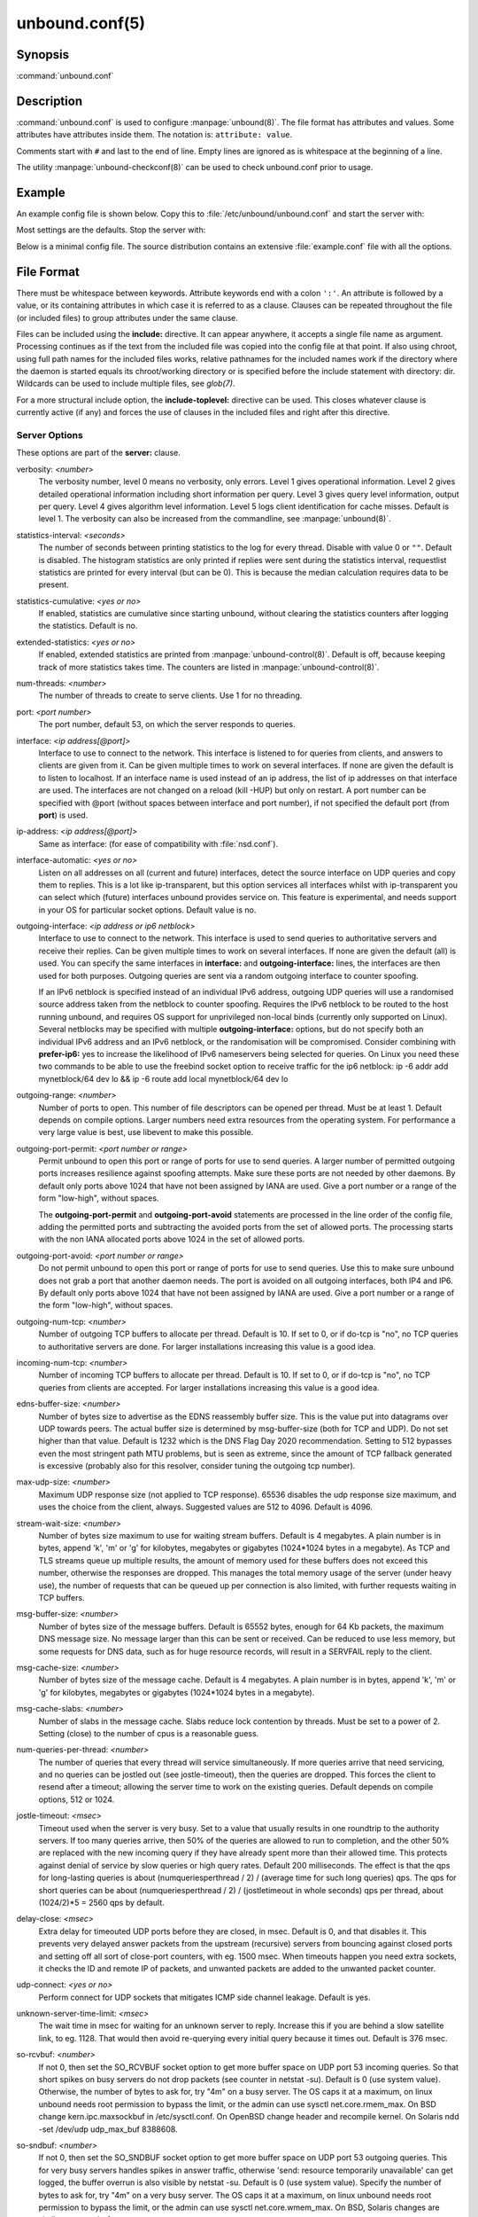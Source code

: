 unbound.conf(5)
===============

Synopsis
--------

:command:`unbound.conf`

Description
-----------

:command:`unbound.conf` is used to configure :manpage:`unbound(8)`. The file
format has attributes and values. Some attributes have attributes inside them.
The notation is: ``attribute: value``.

Comments start with ``#`` and last to the end of line. Empty lines are ignored
as is whitespace at the beginning of a line.

The utility :manpage:`unbound-checkconf(8)` can be used to check unbound.conf
prior to usage.

Example
-------

An example config file is shown below. Copy this to :file:`/etc/unbound/unbound.conf` and start the server with:

.. code-block: bash

    $ unbound -c /etc/unbound/unbound.conf

Most settings are the defaults. Stop the server with:

.. code-block: bash

    $ kill `cat /etc/unbound/unbound.pid`

Below is a minimal config file. The source distribution contains an extensive
:file:`example.conf` file with all the options.

.. code-block: text

    # unbound.conf(5) config file for unbound(8).
    server:
    directory: "/etc/unbound"
    username: unbound
    # make sure unbound can access entropy from inside the chroot.
    # e.g. on linux the use these commands (on BSD, devfs(8) is used):
    #      mount --bind -n /dev/urandom /etc/unbound/dev/urandom
    # and  mount --bind -n /dev/log /etc/unbound/dev/log
    chroot: "/etc/unbound"
    # logfile: "/etc/unbound/unbound.log"  #uncomment to use logfile.
    pidfile: "/etc/unbound/unbound.pid"
    # verbosity: 1      # uncomment and increase to get more logging.
    # listen on all interfaces, answer queries from the local subnet.
    interface: 0.0.0.0
    interface: ::0
    access-control: 10.0.0.0/8 allow
    access-control: 2001:DB8::/64 allow

File Format
-----------

There must be whitespace between keywords. Attribute keywords end with a colon
``':'``. An attribute is followed by a value, or its containing attributes in
which case it is referred to as a clause. Clauses can be repeated throughout the
file (or included files) to group attributes under the same clause.

Files can be included using the **include:** directive. It can appear anywhere,
it accepts a single file name as argument. Processing continues as if the text
from the included file was copied into the config file at that point. If also
using chroot, using full path names for the included files works, relative
pathnames for the included names work if the directory where the daemon is
started equals its chroot/working directory or is specified before the include
statement with directory: dir. Wildcards can be used to include multiple files,
see *glob(7)*.

For a more structural include option, the **include-toplevel:** directive can be
used. This closes whatever clause is currently active (if any) and forces the
use of clauses in the included files and right after this directive.

Server Options
^^^^^^^^^^^^^^

These options are part of the **server:** clause.

verbosity: *<number>*
    The verbosity number, level 0 means no verbosity, only errors. Level 1 gives
    operational information. Level 2 gives detailed operational information
    including short information per query. Level 3 gives query level
    information, output per query. Level 4 gives algorithm level information.
    Level 5 logs client identification for cache misses. Default is level 1. The
    verbosity can also be increased from the commandline, see
    :manpage:`unbound(8)`.

statistics-interval: *<seconds>*
    The number of seconds between printing statistics to the log for every
    thread. Disable with value 0 or ``""``. Default is disabled. The histogram
    statistics are only printed if replies were sent during the statistics
    interval, requestlist statistics are printed for every interval (but can be
    0). This is because the median calculation requires data to be present.

statistics-cumulative: *<yes or no>*
    If enabled, statistics are cumulative since starting unbound, without
    clearing the statistics counters after logging the statistics. Default is
    no.

extended-statistics: *<yes or no>*
    If enabled, extended statistics are printed from
    :manpage:`unbound-control(8)`. Default is off, because keeping track of more
    statistics takes time. The counters are listed in
    :manpage:`unbound-control(8)`.

num-threads: *<number>*
    The number of threads to create to serve clients. Use 1 for no threading.

port: *<port number>*
    The port number, default 53, on which the server responds to queries.

interface: *<ip address[@port]>*
    Interface to use to connect to the network. This interface is listened to
    for queries from clients, and answers to clients are given from it. Can be
    given multiple times to work on several interfaces. If none are given the
    default is to listen to localhost. If an interface name is used instead of
    an ip address, the list of ip addresses on that interface are used. The
    interfaces are not changed on a reload (kill -HUP) but only on restart. A
    port number can be specified with @port (without spaces between interface
    and port number), if not specified the default port (from **port**) is used.

ip-address: *<ip address[@port]>*
    Same as interface: (for ease of compatibility with :file:`nsd.conf`).

interface-automatic: *<yes or no>*
    Listen on all addresses on all (current and future) interfaces, detect the
    source interface on UDP queries and copy them to replies. This is a lot like
    ip-transparent, but this option services all interfaces whilst with
    ip-transparent you can select which (future) interfaces unbound provides
    service on. This feature is experimental, and needs support in your OS for
    particular socket options. Default value is no.

outgoing-interface: *<ip address or ip6 netblock>*
    Interface to use to connect to the network. This interface is used to send
    queries to authoritative servers and receive their replies. Can be given
    multiple times to work on several interfaces. If none are given the default
    (all) is used. You can specify the same interfaces in **interface:** and
    **outgoing-interface:** lines, the interfaces are then used for both
    purposes. Outgoing queries are sent via a random outgoing interface to
    counter spoofing.

    If an IPv6 netblock is specified instead of an individual IPv6 address,
    outgoing UDP queries will use a randomised source address taken from the
    netblock to counter spoofing. Requires the IPv6 netblock to be routed to the
    host running unbound, and requires OS support for unprivileged non-local
    binds (currently only supported on Linux). Several netblocks may be
    specified with multiple **outgoing-interface:** options, but do not specify
    both an individual IPv6 address and an IPv6 netblock, or the randomisation
    will be compromised. Consider combining with **prefer-ip6:** yes to increase
    the likelihood of IPv6 nameservers being selected for queries. On Linux you
    need these two commands to be able to use the freebind socket option to
    receive traffic for the ip6 netblock: ip -6 addr add mynetblock/64 dev lo &&
    ip -6 route add local mynetblock/64 dev lo

outgoing-range: *<number>*
    Number of ports to open. This number of file descriptors can be opened per
    thread. Must be at least 1. Default depends on compile options. Larger
    numbers need extra resources from the operating system. For performance a
    very large value is best, use libevent to make this possible.

outgoing-port-permit: *<port number or range>*
    Permit unbound to open this port or range of ports for use to send queries.
    A larger number of permitted outgoing ports increases resilience against
    spoofing attempts. Make sure these ports are not needed by other daemons. By
    default only ports above 1024 that have not been assigned by IANA are used.
    Give a port number or a range of the form "low-high", without spaces.

    The **outgoing-port-permit** and **outgoing-port-avoid** statements are
    processed in the line order of the config file, adding the permitted ports
    and subtracting the avoided ports from the set of allowed ports. The
    processing starts with the non IANA allocated ports above 1024 in the set of
    allowed ports.

outgoing-port-avoid: *<port number or range>*
    Do not permit unbound to open this port or range of ports for use to send
    queries. Use this to make sure unbound does not grab a port that another
    daemon needs. The port is avoided on all outgoing interfaces, both IP4 and
    IP6. By default only ports above 1024 that have not been assigned by IANA
    are used. Give a port number or a range of the form "low-high", without
    spaces.

outgoing-num-tcp: *<number>*
    Number of outgoing TCP buffers to allocate per thread. Default is 10. If set
    to 0, or if do-tcp is "no", no TCP queries to authoritative servers are
    done. For larger installations increasing this value is a good idea.

incoming-num-tcp: *<number>*
    Number of incoming TCP buffers to allocate per thread. Default is 10. If set
    to 0, or if do-tcp is "no", no TCP queries from clients are accepted. For
    larger installations increasing this value is a good idea.

edns-buffer-size: *<number>*
    Number of bytes size to advertise as the EDNS reassembly buffer size. This
    is the value put into datagrams over UDP towards peers. The actual buffer
    size is determined by msg-buffer-size (both for TCP and UDP). Do not set
    higher than that value. Default is 1232 which is the DNS Flag Day 2020
    recommendation. Setting to 512 bypasses even the most stringent path MTU
    problems, but is seen as extreme, since the amount of TCP fallback generated
    is excessive (probably also for this resolver, consider tuning the outgoing
    tcp number).

max-udp-size: *<number>*
    Maximum UDP response size (not applied to TCP response). 65536 disables the
    udp response size maximum, and uses the choice from the client, always.
    Suggested values are 512 to 4096. Default is 4096.

stream-wait-size: *<number>*
    Number of bytes size maximum to use for waiting stream buffers. Default is 4
    megabytes. A plain number is in bytes, append 'k', 'm' or 'g' for kilobytes,
    megabytes or gigabytes (1024*1024 bytes in a megabyte). As TCP and TLS
    streams queue up multiple results, the amount of memory used for these
    buffers does not exceed this number, otherwise the responses are dropped.
    This manages the total memory usage of the server (under heavy use), the
    number of requests that can be queued up per connection is also limited,
    with further requests waiting in TCP buffers.

msg-buffer-size: *<number>*
    Number of bytes size of the message buffers. Default is 65552 bytes, enough
    for 64 Kb packets, the maximum DNS message size. No message larger than this
    can be sent or received. Can be reduced to use less memory, but some
    requests for DNS data, such as for huge resource records, will result in a
    SERVFAIL reply to the client.

msg-cache-size: *<number>*
    Number of bytes size of the message cache. Default is 4 megabytes. A plain
    number is in bytes, append 'k', 'm' or 'g' for kilobytes, megabytes or
    gigabytes (1024*1024 bytes in a megabyte).

msg-cache-slabs: *<number>*
    Number of slabs in the message cache. Slabs reduce lock contention by
    threads. Must be set to a power of 2. Setting (close) to the number of cpus
    is a reasonable guess.

num-queries-per-thread: *<number>*
    The number of queries that every thread will service simultaneously. If more
    queries arrive that need servicing, and no queries can be jostled out (see
    jostle-timeout), then the queries are dropped. This forces the client to
    resend after a timeout; allowing the server time to work on the existing
    queries. Default depends on compile options, 512 or 1024.

jostle-timeout: *<msec>*
    Timeout used when the server is very busy. Set to a value that usually
    results in one roundtrip to the authority servers. If too many queries
    arrive, then 50% of the queries are allowed to run to completion, and the
    other 50% are replaced with the new incoming query if they have already
    spent more than their allowed time. This protects against denial of service
    by slow queries or high query rates. Default 200 milliseconds. The effect is
    that the qps for long-lasting queries is about (numqueriesperthread / 2) /
    (average time for such long queries) qps. The qps for short queries can be
    about (numqueriesperthread / 2) / (jostletimeout in whole seconds) qps per
    thread, about (1024/2)*5 = 2560 qps by default.

delay-close: *<msec>*
    Extra delay for timeouted UDP ports before they are closed, in msec. Default
    is 0, and that disables it. This prevents very delayed answer packets from
    the upstream (recursive) servers from bouncing against closed ports and
    setting off all sort of close-port counters, with eg. 1500 msec. When
    timeouts happen you need extra sockets, it checks the ID and remote IP of
    packets, and unwanted packets are added to the unwanted packet counter.

udp-connect: *<yes or no>*
    Perform connect for UDP sockets that mitigates ICMP side channel leakage.
    Default is yes.

unknown-server-time-limit: *<msec>*
    The wait time in msec for waiting for an unknown server to reply. Increase
    this if you are behind a slow satellite link, to eg. 1128. That would then
    avoid re-querying every initial query because it times out. Default is 376
    msec.

so-rcvbuf: *<number>*
    If not 0, then set the SO_RCVBUF socket option to get more buffer space on
    UDP port 53 incoming queries. So that short spikes on busy servers do not
    drop packets (see counter in netstat -su). Default is 0 (use system value).
    Otherwise, the number of bytes to ask for, try "4m" on a busy server. The OS
    caps it at a maximum, on linux unbound needs root permission to bypass the
    limit, or the admin can use sysctl net.core.rmem_max. On BSD change
    kern.ipc.maxsockbuf in /etc/sysctl.conf. On OpenBSD change header and
    recompile kernel. On Solaris ndd -set /dev/udp udp_max_buf 8388608.

so-sndbuf: *<number>*
    If not 0, then set the SO_SNDBUF socket option to get more buffer space on
    UDP port 53 outgoing queries. This for very busy servers handles spikes in
    answer traffic, otherwise 'send: resource temporarily unavailable' can get
    logged, the buffer overrun is also visible by netstat -su. Default is 0 (use
    system value). Specify the number of bytes to ask for, try "4m" on a very
    busy server. The OS caps it at a maximum, on linux unbound needs root
    permission to bypass the limit, or the admin can use sysctl
    net.core.wmem_max. On BSD, Solaris changes are similar to so-rcvbuf.

so-reuseport: *<yes or no>*
    If yes, then open dedicated listening sockets for incoming queries for each
    thread and try to set the SO_REUSEPORT socket option on each socket. May
    distribute incoming queries to threads more evenly. Default is yes. On Linux
    it is supported in kernels >= 3.9. On other systems, FreeBSD, OSX it may
    also work. You can enable it (on any platform and kernel), it then attempts
    to open the port and passes the option if it was available at compile time,
    if that works it is used, if it fails, it continues silently (unless
    verbosity 3) without the option. At extreme load it could be better to turn
    it off to distribute the queries evenly, reported for Linux systems (4.4.x).

ip-transparent: *<yes or no>*
    If yes, then use IP_TRANSPARENT socket option on sockets where unbound is
    listening for incoming traffic. Default no. Allows you to bind to non-local
    interfaces. For example for non-existent IP addresses that are going to
    exist later on, with host failover configuration. This is a lot like
    interface-automatic, but that one services all interfaces and with this
    option you can select which (future) interfaces unbound provides service on.
    This option needs unbound to be started with root permissions on some
    systems. The option uses IP_BINDANY on FreeBSD systems and SO_BINDANY on
    OpenBSD systems.

ip-freebind: *<yes or no>*
    If yes, then use IP_FREEBIND socket option on sockets where unbound is
    listening to incoming traffic. Default no. Allows you to bind to IP
    addresses that are nonlocal or do not exist, like when the network interface
    or IP address is down. Exists only on Linux, where the similar
    ip-transparent option is also available.

ip-dscp: *<number>*
    The value of the Differentiated Services Codepoint (DSCP) in the
    differentiated services field (DS) of the outgoing IP packet headers. The
    field replaces the outdated IPv4 Type-Of-Service field and the IPV6 traffic
    class field.

rrset-cache-size: *<number>*
    Number of bytes size of the RRset cache. Default is 4 megabytes. A plain
    number is in bytes, append 'k', 'm' or 'g' for kilobytes, megabytes or
    gigabytes (1024*1024 bytes in a megabyte).

rrset-cache-slabs: *<number>*
    Number of slabs in the RRset cache. Slabs reduce lock contention by threads.
    Must be set to a power of 2.

cache-max-ttl: *<seconds>*
    Time to live maximum for RRsets and messages in the cache. Default is 86400
    seconds (1 day). When the TTL expires, the cache item has expired. Can be
    set lower to force the resolver to query for data often, and not trust (very
    large) TTL values. Downstream clients also see the lower TTL.

cache-min-ttl: *<seconds>*
    Time to live minimum for RRsets and messages in the cache. Default is 0. If
    the minimum kicks in, the data is cached for longer than the domain owner
    intended, and thus less queries are made to look up the data. Zero makes
    sure the data in the cache is as the domain owner intended, higher values,
    especially more than an hour or so, can lead to trouble as the data in the
    cache does not match up with the actual data any more.

cache-max-negative-ttl: *<seconds>*
    Time to live maximum for negative responses, these have a SOA in the
    authority section that is limited in time. Default is 3600. This applies to
    nxdomain and nodata answers.

infra-host-ttl: *<seconds>*
    Time to live for entries in the host cache. The host cache contains
    roundtrip timing, lameness and EDNS support information. Default is 900.

infra-cache-slabs: *<number>*
    Number of slabs in the infrastructure cache. Slabs reduce lock contention by
    threads. Must be set to a power of 2.

infra-cache-numhosts: *<number>*
    Number of hosts for which information is cached. Default is 10000.

infra-cache-min-rtt: *<msec>*
    Lower limit for dynamic retransmit timeout calculation in infrastructure
    cache. Default is 50 milliseconds. Increase this value if using forwarders
    needing more time to do recursive name resolution.

infra-keep-probing: *<yes or no>*
    If enabled the server keeps probing hosts that are down, in the one probe at
    a time regime. Default is no. Hosts that are down, eg. they did not respond
    during the one probe at a time period, are marked as down and it may take
    infra-host-ttl time to get probed again.

define-tag: *<"list of tags">*
    Define the tags that can be used with local-zone and access-control. Enclose
    the list between quotes (``""``) and put spaces between tags.

do-ip4: *<yes or no>*
    Enable or disable whether ip4 queries are answered or issued. Default is
    yes.

do-ip6: *<yes or no>*
    Enable or disable whether ip6 queries are answered or issued. Default is
    yes. If disabled, queries are not answered on IPv6, and queries are not sent
    on IPv6 to the internet nameservers. With this option you can disable the
    ipv6 transport for sending DNS traffic, it does not impact the contents of
    the DNS traffic, which may have ip4 and ip6 addresses in it.

prefer-ip4: *<yes or no>*
    If enabled, prefer IPv4 transport for sending DNS queries to internet
    nameservers. Default is no. Useful if the IPv6 netblock the server has, the
    entire /64 of that is not owned by one operator and the reputation of the
    netblock /64 is an issue, using IPv4 then uses the IPv4 filters that the
    upstream servers have.

prefer-ip6: *<yes or no>*
    If enabled, prefer IPv6 transport for sending DNS queries to internet
    nameservers. Default is no.

do-udp: *<yes or no>*
    Enable or disable whether UDP queries are answered or issued. Default is
    yes.

do-tcp: *<yes or no>*
    Enable or disable whether TCP queries are answered or issued. Default is
    yes.

tcp-mss: *<number>*
    Maximum segment size (MSS) of TCP socket on which the server responds to
    queries. Value lower than common MSS on Ethernet (1220 for example) will
    address path MTU problem. Note that not all platform supports socket option
    to set MSS (TCP_MAXSEG). Default is system default MSS determined by
    interface MTU and negotiation between server and client.

outgoing-tcp-mss: *<number>*
    Maximum segment size (MSS) of TCP socket for outgoing queries (from Unbound
    to other servers). Value lower than common MSS on Ethernet (1220 for
    example) will address path MTU problem. Note that not all platform supports
    socket option to set MSS (TCP_MAXSEG). Default is system default MSS
    determined by interface MTU and negotiation between Unbound and other
    servers.

tcp-idle-timeout: *<msec>*
    The period Unbound will wait for a query on a TCP connection. If this
    timeout expires Unbound closes the connection. This option defaults to 30000
    milliseconds. When the number of free incoming TCP buffers falls below 50%
    of the total number configured, the option value used is progressively
    reduced, first to 1% of the configured value, then to 0.2% of the configured
    value if the number of free buffers falls below 35% of the total number
    configured, and finally to 0 if the number of free buffers falls below 20%
    of the total number configured. A minimum timeout of 200 milliseconds is
    observed regardless of the option value used.

tcp-reuse-timeout: *<msec>*
    The period Unbound will keep TCP persistent connections open to authority
    servers. This option defaults to 60000 milliseconds.

max-reuse-tcp-queries: *<number>*
    The maximum number of queries that can be sent on a persistent TCP
    connection. This option defaults to 200 queries.

tcp-auth-query-timeout: *<number>*
    Timeout in milliseconds for TCP queries to auth servers. This option
    defaults to 3000 milliseconds.

edns-tcp-keepalive: *<yes or no>*
    Enable or disable EDNS TCP Keepalive. Default is no.

edns-tcp-keepalive-timeout: *<msec>*
    The period Unbound will wait for a query on a TCP connection when EDNS TCP
    Keepalive is active. If this timeout expires Unbound closes the connection.
    If the client supports the EDNS TCP Keepalive option, Unbound sends the
    timeout value to the client to encourage it to close the connection before
    the server times out. This option defaults to 120000 milliseconds. When the
    number of free incoming TCP buffers falls below 50% of the total number
    configured, the advertised timeout is progressively reduced to 1% of the
    configured value, then to 0.2% of the configured value if the number of free
    buffers falls below 35% of the total number configured, and finally to 0 if
    the number of free buffers falls below 20% of the total number configured. A
    minimum actual timeout of 200 milliseconds is observed regardless of the
    advertised timeout.

tcp-upstream: *<yes or no>*
    Enable or disable whether the upstream queries use TCP only for transport.
    Default is no. Useful in tunneling scenarios. If set to no you can specify
    TCP transport only for selected forward or stub zones using
    forward-tcp-upstream or stub-tcp-upstream respectively.

udp-upstream-without-downstream: *<yes or no>*
    Enable udp upstream even if do-udp is no. Default is no, and this does not
    change anything. Useful for TLS service providers, that want no udp
    downstream but use udp to fetch data upstream.

tls-upstream: *<yes or no>*
    Enabled or disable whether the upstream queries use TLS only for transport.
    Default is no. Useful in tunneling scenarios. The TLS contains plain DNS in
    TCP wireformat. The other server must support this (see
    **tls-service-key**). If you enable this, also configure a tls-cert-bundle
    or use tls-win-cert to load CA certs, otherwise the connections cannot be
    authenticated. This option enables TLS for all of them, but if you do not
    set this you can configure TLS specifically for some forward zones with
    forward-tls-upstream. And also with stub-tls-upstream.

ssl-upstream: *<yes or no>*
    Alternate syntax for **tls-upstream**. If both are present in the config
    file the last is used.

tls-service-key: *<file>*
    If enabled, the server provides DNS-over-TLS or DNS-over-HTTPS service on
    the TCP ports marked implicitly or explicitly for these services with
    tls-port or https-port. The file must contain the private key for the TLS
    session, the public certificate is in the tls-service-pem file and it must
    also be specified if tls-service-key is specified. The default is ``""``,
    turned off. Enabling or disabling this service requires a restart (a reload
    is not enough), because the key is read while root permissions are held and
    before chroot (if any). The ports enabled implicitly or explicitly via
    **tls-port:** and **https-port:** do not provide normal DNS TCP service.
    Unbound needs to be compiled with libnghttp2 in order to provide
    DNS-over-HTTPS.

ssl-service-key: *<file>*
    Alternate syntax for **tls-service-key**.

tls-service-pem: *<file>*
    The public key certificate pem file for the tls service. Default is ``""``,
    turned off.

ssl-service-pem: *<file>*
    Alternate syntax for **tls-service-pem**.

tls-port: *<number>*
    The port number on which to provide TCP TLS service, default 853, only
    interfaces configured with that port number as @number get the TLS service.

ssl-port: *<number>*
    Alternate syntax for **tls-port**.

tls-cert-bundle: *<file>*
    If null or ``""``, no file is used. Set it to the certificate bundle file,
    for example "/etc/pki/tls/certs/ca-bundle.crt". These certificates are used
    for authenticating connections made to outside peers. For example auth-zone
    urls, and also DNS over TLS connections. It is read at start up before
    permission drop and chroot.

ssl-cert-bundle: *<file>*
    Alternate syntax for **tls-cert-bundle**.

tls-win-cert: *<yes or no>*
    Add the system certificates to the cert bundle certificates for
    authentication. If no cert bundle, it uses only these certificates. Default
    is no. On windows this option uses the certificates from the cert store. Use
    the tls-cert-bundle option on other systems.

tls-additional-port: *<portnr>*
    List portnumbers as tls-additional-port, and when interfaces are defined,
    eg. with the @port suffix, as this port number, they provide dns over TLS
    service. Can list multiple, each on a new statement.

tls-session-ticket-keys: *<file>*
    If not ``""``, lists files with 80 bytes of random contents that are used to
    perform TLS session resumption for clients using the unbound server. These
    files contain the secret key for the TLS session tickets. First key use to
    encrypt and decrypt TLS session tickets. Other keys use to decrypt only.
    With this you can roll over to new keys, by generating a new first file and
    allowing decrypt of the old file by listing it after the first file for some
    time, after the wait clients are not using the old key any more and the old
    key can be removed. One way to create the file is dd if=/dev/random bs=1
    count=80 of=ticket.dat The first 16 bytes should be different from the old
    one if you create a second key, that is the name used to identify the key.
    Then there is 32 bytes random data for an AES key and then 32 bytes random
    data for the HMAC key.

tls-ciphers: *<string with cipher list>*
    Set the list of ciphers to allow when serving TLS. Use ``""`` for defaults,
    and that is the default.

tls-ciphersuites: *<string with ciphersuites list>*
    Set the list of ciphersuites to allow when serving TLS. This is for newer
    TLS 1.3 connections. Use ``""`` for defaults, and that is the default.

pad-responses: *<yes or no>*
    If enabled, TLS serviced queries that contained an EDNS Padding option will
    cause responses padded to the closest multiple of the size specified in
    pad-responses-block-size. Default is yes.

pad-responses-block-size: *<number>*
    The block size with which to pad responses serviced over TLS. Only responses
    to padded queries will be padded. Default is 468.

pad-queries: *<yes or no>*
    If enabled, all queries sent over TLS upstreams will be padded to the
    closest multiple of the size specified in **pad-queries-block-size**.
    Default is yes.

pad-queries-block-size: *<number>*
    The block size with which to pad queries sent over TLS upstreams. Default is
    128.

tls-use-sni: *<yes or no>*
    Enable or disable sending the SNI extension on TLS connections. Default is
    yes. Changing the value requires a reload.

https-port: *<number>*
    The port number on which to provide DNS-over-HTTPS service, default 443,
    only interfaces configured with that port number as @number get the HTTPS
    service.

http-endpoint: *<endpoint string>*
    The HTTP endpoint to provide DNS-over-HTTPS service on. Default
    "/dns-query".

http-max-streams: *<number of streams>*
    Number used in the SETTINGS_MAX_CONCURRENT_STREAMS parameter in the HTTP/2
    SETTINGS frame for DNS-over-HTTPS connections. Default 100.

http-query-buffer-size: *<size in bytes>*
    Maximum number of bytes used for all HTTP/2 query buffers combined. These
    buffers contain (partial) DNS queries waiting for request stream completion.
    An RST_STREAM frame will be send to streams exceeding this limit. Default is
    4 megabytes. A plain number is in bytes, append 'k', 'm' or 'g' for
    kilobytes, megabytes or gigabytes (1024*1024 bytes in a megabyte).

http-response-buffer-size: *<size in bytes>*
    Maximum number of bytes used for all HTTP/2 response buffers combined. These
    buffers contain DNS responses waiting to be written back to the clients. An
    RST_STREAM frame will be send to streams exceeding this limit. Default is 4
    megabytes. A plain number is in bytes, append 'k', 'm' or 'g' for kilobytes,
    megabytes or gigabytes (1024*1024 bytes in a megabyte).

http-nodelay: *<yes or no>*
    Set TCP_NODELAY socket option on sockets used to provide DNSover-HTTPS
    service. Ignored if the option is not available. Default is yes.

http-notls-downstream: *<yes or no>*
    Disable use of TLS for the downstream DNS-over-HTTP connections. Useful for
    local back end servers. Default is no.

use-systemd: *<yes or no>*
    Enable or disable systemd socket activation. Default is no.

do-daemonize: *<yes or no>*
    Enable or disable whether the unbound server forks into the background as a
    daemon. Set the value to no when unbound runs as systemd service. Default is
    yes.

tcp-connection-limit: *<IP netblock> <limit>*
    Allow up to limit simultaneous TCP connections from the given netblock. When
    at the limit, further connections are accepted but closed immediately. This
    option is experimental at this time.

access-control: *<IP netblock> <action>*
    The netblock is given as an IP4 or IP6 address with /size appended for a
    classless network block. The action can be *deny, refuse, allow,
    allow_setrd, allow_snoop, deny_non_local* or *refuse_non_local*. The most
    specific netblock match is used, if none match deny is used. The order of
    the access-control statements therefore does not matter.

    The action *deny* stops queries from hosts from that netblock.

    The action *refuse* stops queries too, but sends a DNS rcode REFUSED error
    message back.

    The action *allow* gives access to clients from that netblock. It gives only
    access for recursion clients (which is what almost all clients need).
    Nonrecursive queries are refused.

    The *allow* action does allow nonrecursive queries to access the local-data
    that is configured. The reason is that this does not involve the unbound
    server recursive lookup algorithm, and static data is served in the reply.
    This supports normal operations where nonrecursive queries are made for the
    authoritative data. For nonrecursive queries any replies from the dynamic
    cache are refused.

    The *allow_setrd* action ignores the recursion desired (RD) bit and treats all
    requests as if the recursion desired bit is set. Note that this behavior
    violates RFC 1034 which states that a name server should never perform
    recursive service unless asked via the RD bit since this interferes with
    trouble shooting of name servers and their databases. This prohibited
    behavior may be useful if another DNS server must forward requests for
    specific zones to a resolver DNS server, but only supports stub domains and
    sends queries to the resolver DNS server with the RD bit cleared.

    The action *allow_snoop* gives nonrecursive access too. This give both
    recursive and non recursive access. The name *allow_snoop* refers to cache
    snooping, a technique to use nonrecursive queries to examine the cache
    contents (for malicious acts). However, nonrecursive queries can also be a
    valuable debugging tool (when you want to examine the cache contents). In
    that case use *allow_snoop* for your administration host.

    By default only localhost is *allowed*, the rest is refused. The default is
    *refused*, because that is protocol-friendly. The DNS protocol is not designed
    to handle dropped packets due to policy, and dropping may result in
    (possibly excessive) retried queries.

    The deny_non_local and refuse_non_local settings are for hosts that are only
    allowed to query for the authoritative local-data, they are not allowed full
    recursion but only the static data. With deny_non_local, messages that are
    disallowed are dropped, with refuse_non_local they receive error code
    REFUSED.

access-control-tag: *<IP netblock> <"list of tags">*
    Assign tags to access-control elements. Clients using this access control
    element use localzones that are tagged with one of these tags. Tags must be
    defined in *define-tags*. Enclose list of tags in quotes (``""``) and put
    spaces between tags. If access-control-tag is configured for a netblock that
    does not have an access-control, an access-control element with action allow
    is configured for this netblock.

access-control-tag-action: *<IP netblock> <tag> <action>*
    Set action for particular tag for given access control element. If you have
    multiple tag values, the tag used to lookup the action is the first tag
    match between access-control-tag and local-zone-tag where "first" comes from
    the order of the definetag values.

access-control-tag-data: *<IP netblock> <tag> <"resource record string">*
    Set redirect data for particular tag for given access control element.

access-control-view: *<IP netblock> <view name>*
    Set view for given access control element.

chroot: *<directory>*
    If chroot is enabled, you should pass the configfile (from the commandline)
    as a full path from the original root. After the chroot has been performed
    the now defunct portion of the config file path is removed to be able to
    reread the config after a reload.

    All other file paths (working dir, logfile, roothints, and key files) can be
    specified in several ways: as an absolute path relative to the new root, as
    a relative path to the working directory, or as an absolute path relative to
    the original root. In the last case the path is adjusted to remove the
    unused portion.

    The pidfile can be either a relative path to the working directory, or an
    absolute path relative to the original root. It is written just prior to
    chroot and dropping permissions. This allows the pidfile to be
    :file:`/var/run/unbound.pid` and the chroot to be :file:`/var/unbound`, for
    example. Note that Unbound is not able to remove the pidfile after
    termination when it is located outside of the chroot directory.

    Additionally, unbound may need to access :file:`/dev/urandom` (for entropy)
    from inside the chroot.

    If given a chroot is done to the given directory. By default chroot is
    enabled and the default is :file:`"/usr/local/etc/unbound"`. If you give
    ``""`` no chroot is performed.

username: *<name>*
    If given, after binding the port the user privileges are dropped. Default is
    "unbound". If you give username: ``""`` no user change is performed.

    If this user is not capable of binding the port, reloads (by signal HUP)
    will still retain the opened ports. If you change the port number in the
    config file, and that new port number requires privileges, then a reload
    will fail; a restart is needed.

directory: *<directory>*
    Sets the working directory for the program. Default is
    :file:`"/usr/local/etc/unbound"`. On Windows the string "%EXECUTABLE%" tries
    to change to the directory that :command:`unbound.exe` resides in. If you
    give a *server:* *directory:* dir before *include:* file statements then
    those includes can be relative to the working directory.

logfile: *<filename>*
    If ``""`` is given, logging goes to stderr, or nowhere once daemonized. The
    logfile is appended to, in the following format: 

    .. code-block:: text
        
        [seconds since 1970] unbound[pid:tid]: type: message. 
        
    If this option is given, the use-syslog is option is set to "no". The
    logfile is reopened (for append) when the config file is reread, on SIGHUP.

use-syslog: *<yes or no>*
    Sets unbound to send log messages to the syslogd, using *syslog(3)*. The log
    facility LOG_DAEMON is used, with identity "unbound". The logfile setting is
    overridden when use-syslog is turned on. The default is to log to syslog.

log-identity: *<string>*
    If ``""`` is given (default), then the name of the executable, usually
    "unbound" is used to report to the log. Enter a string to override it with
    that, which is useful on systems that run more than one instance of unbound,
    with different configurations, so that the logs can be easily distinguished
    against.

log-time-ascii: *<yes or no>*
    Sets logfile lines to use a timestamp in UTC ascii. Default is no, which
    prints the seconds since 1970 in brackets. No effect if using syslog, in
    that case syslog formats the timestamp printed into the log files.

log-queries: *<yes or no>*
    Prints one line per query to the log, with the log timestamp and IP address,
    name, type and class. Default is no. Note that it takes time to print these
    lines which makes the server (significantly) slower. Odd (nonprintable)
    characters in names are printed as ``'?'``.

log-replies: *<yes or no>*
    Prints one line per reply to the log, with the log timestamp and IP address,
    name, type, class, return code, time to resolve, from cache and response
    size. Default is no. Note that it takes time to print these lines which
    makes the server (significantly) slower. Odd (nonprintable) characters in
    names are printed as ``'?'``.

log-tag-queryreply: *<yes or no>*
    Prints the word 'query' and 'reply' with log-queries and log-replies. This
    makes filtering logs easier. The default is off (for backwards
    compatibility).

log-local-actions: *<yes or no>*
    Print log lines to inform about local zone actions. These lines are like the
    local-zone type inform prints out, but they are also printed for the other
    types of local zones.

log-servfail: *<yes or no>*
    Print log lines that say why queries return SERVFAIL to clients. This is
    separate from the verbosity debug logs, much smaller, and printed at the
    error level, not the info level of debug info from verbosity.

pidfile: *<filename>*
    The process id is written to the file. Default is
    :file:`"/usr/local/etc/unbound/unbound.pid"`. So,

    .. code-block:: bash

        kill -HUP `cat /usr/local/etc/unbound/unbound.pid`

    triggers a reload,

    .. code-block:: bash

        kill -TERM `cat /usr/local/etc/unbound/unbound.pid`
        
    gracefully terminates.

root-hints: *<filename>*
    Read the root hints from this file. Default is nothing, using builtin hints
    for the IN class. The file has the format of zone files, with root
    nameserver names and addresses only. The default may become outdated, when
    servers change, therefore it is good practice to use a root-hints file.

hide-identity: *<yes or no>*
    If enabled id.server and hostname.bind queries are refused.

identity: *<string>*
    Set the identity to report. If set to ``""``, the default, then the hostname
    of the server is returned.

hide-version: *<yes or no>*
    If enabled version.server and version.bind queries are refused.

version: *<string>*
    Set the version to report. If set to ``""``, the default, then the package
    version is returned.

hide-http-user-agent: *<yes or no>*
    If enabled the HTTP header User-Agent is not set. Use with caution as some
    webserver configurations may reject HTTP requests lacking this header. If
    needed, it is better to explicitly set the http-user-agent below.

http-user-agent: *<string>*
    Set the HTTP User-Agent header for outgoing HTTP requests. If set to ``""``,
    the default, then the package name and version are used.

nsid: *<string>*
    Add the specified nsid to the EDNS section of the answer when queried with
    an NSID EDNS enabled packet. As a sequence of hex characters or with ascii\_
    prefix and then an ascii string.

hide-trustanchor: *<yes or no>*
    If enabled trustanchor.unbound queries are refused.

target-fetch-policy: *<"list of numbers">*
    Set the target fetch policy used by unbound to determine if it should fetch
    nameserver target addresses opportunistically. The policy is described per
    dependency depth.

    The number of values determines the maximum dependency depth that unbound
    will pursue in answering a query. A value of -1 means to fetch all targets
    opportunistically for that dependency depth. A value of 0 means to fetch on
    demand only. A positive value fetches that many targets opportunistically.

    Enclose the list between quotes (``""``) and put spaces between numbers. The
    default is "3 2 1 0 0". Setting all zeroes, "0 0 0 0 0" gives behaviour
    closer to that of BIND 9, while setting "-1 -1 -1 -1 -1" gives behaviour
    rumoured to be closer to that of BIND 8.

harden-short-bufsize: *<yes or no>*
    Very small EDNS buffer sizes from queries are ignored. Default is on, as
    described in the standard.

harden-large-queries: *<yes or no>*
    Very large queries are ignored. Default is off, since it is legal protocol
    wise to send these, and could be necessary for operation if TSIG or EDNS
    payload is very large.

harden-glue: *<yes or no>*
    Will trust glue only if it is within the servers authority. Default is yes.

harden-dnssec-stripped: *<yes or no>*
    Require DNSSEC data for trust-anchored zones, if such data is absent, the
    zone becomes bogus. If turned off, and no DNSSEC data is received (or the
    DNSKEY data fails to validate), then the zone is made insecure, this behaves
    like there is no trust anchor. You could turn this off if you are sometimes
    behind an intrusive firewall (of some sort) that removes DNSSEC data from
    packets, or a zone changes from signed to unsigned to badly signed often. If
    turned off you run the risk of a downgrade attack that disables security for
    a zone. Default is yes.

harden-below-nxdomain: *<yes or no>*
    From :RFC:`8020` (with title "NXDOMAIN: There Really Is Nothing Underneath"),
    returns nxdomain to queries for a name below another name that is already
    known to be nxdomain. DNSSEC mandates noerror for empty nonterminals, hence
    this is possible. Very old software might return nxdomain for empty
    nonterminals (that usually happen for reverse IP address lookups), and thus
    may be incompatible with this. To try to avoid this only DNSSEC-secure
    nxdomains are used, because the old software does not have DNSSEC. Default
    is yes. The nxdomain must be secure, this means nsec3 with optout is
    insufficient.

harden-referral-path: *<yes or no>*
    Harden the referral path by performing additional queries for infrastructure
    data. Validates the replies if trust anchors are configured and the zones
    are signed. This enforces DNSSEC validation on nameserver NS sets and the
    nameserver addresses that are encountered on the referral path to the
    answer. Default no, because it burdens the authority servers, and it is not
    RFC standard, and could lead to performance problems because of the extra
    query load that is generated. Experimental option. If you enable it consider
    adding more numbers after the target-fetch-policy to increase the max depth
    that is checked to.

harden-algo-downgrade: *<yes or no>*
    Harden against algorithm downgrade when multiple algorithms are advertised
    in the DS record. If no, allows the weakest algorithm to validate the zone.
    Default is no. Zone signers must produce zones that allow this feature to
    work, but sometimes they do not, and turning this option off avoids that
    validation failure.

use-caps-for-id: *<yes or no>*
    Use 0x20-encoded random bits in the query to foil spoof attempts. This
    perturbs the lowercase and uppercase of query names sent to authority
    servers and checks if the reply still has the correct casing. Disabled by
    default. This feature is an experimental implementation of draft dns-0x20.

caps-exempt: *<domain>*
    Exempt the domain so that it does not receive caps-for-id perturbed queries.
    For domains that do not support 0x20 and also fail with fallback because
    they keep sending different answers, like some load balancers. Can be given
    multiple times, for different domains.

caps-whitelist: *<yes or no>*
    Alternate syntax for **caps-exempt**.

qname-minimisation: *<yes or no>*
    Send minimum amount of information to upstream servers to enhance privacy.
    Only send minimum required labels of the QNAME and set QTYPE to A when
    possible. Best effort approach; full QNAME and original QTYPE will be sent
    when upstream replies with a RCODE other than NOERROR, except when receiving
    NXDOMAIN from a DNSSEC signed zone. Default is yes.

qname-minimisation-strict: *<yes or no>*
    QNAME minimisation in strict mode. Do not fall-back to sending full QNAME to
    potentially broken nameservers. A lot of domains will not be resolvable when
    this option in enabled. Only use if you know what you are doing. This option
    only has effect when qname-minimisation is enabled. Default is no.

aggressive-nsec: *<yes or no>*
    Aggressive NSEC uses the DNSSEC NSEC chain to synthesize NXDOMAIN and other
    denials, using information from previous NXDOMAINs answers. Default is no.
    It helps to reduce the query rate towards targets that get a very high
    nonexistent name lookup rate.

private-address: *<IP address or subnet>*
    Give IPv4 of IPv6 addresses or classless subnets. These are addresses on
    your private network, and are not allowed to be returned for public internet
    names. Any occurrence of such addresses are removed from DNS answers.
    Additionally, the DNSSEC validator may mark the answers bogus. This protects
    against so-called DNS Rebinding, where a user browser is turned into a
    network proxy, allowing remote access through the browser to other parts of
    your private network. Some names can be allowed to contain your private
    addresses, by default all the **local-data** that you configured is allowed
    to, and you can specify additional names using **private-domain**. No
    private addresses are enabled by default. We consider to enable this for the
    :RFC:`1918` private IP address space by default in later releases. That
    would enable private addresses for ``10.0.0.0/8``, ``172.16.0.0/12``,
    ``192.168.0.0/16``, ``169.254.0.0/16``, ``fd00::/8`` and ``fe80::/10``,
    since the RFC standards say these addresses should not be visible on the
    public internet. Turning on ``127.0.0.0/8`` would hinder many spamblocklists
    as they use that. Adding ``::ffff:0:0/96`` stops IPv4-mapped IPv6 addresses
    from bypassing the filter.

private-domain: *<domain name>*
    Allow this domain, and all its subdomains to contain private addresses. Give
    multiple times to allow multiple domain names to contain private addresses.
    Default is none.

unwanted-reply-threshold: *<number>*
    If set, a total number of unwanted replies is kept track of in every thread.
    When it reaches the threshold, a defensive action is taken and a warning is
    printed to the log. The defensive action is to clear the rrset and message
    caches, hopefully flushing away any poison. A value of 10 million is
    suggested. Default is 0 (turned off).

do-not-query-address: *<IP address>*
    Do not query the given IP address. Can be IP4 or IP6. Append
    /num to indicate a classless delegation netblock, for example
    like ``10.2.3.4/24`` or ``2001::11/64``.

do-not-query-localhost: *<yes or no>*
    If yes, localhost is added to the do-not-query-address entries, both IP6
    ``::1`` and IP4 ``127.0.0.1/8``. If no, then localhost can be used to send
    queries to. Default is yes.

prefetch: *<yes or no>*
    If yes, message cache elements are prefetched before they expire to keep the
    cache up to date. Default is no. Turning it on gives about 10 percent more
    traffic and load on the machine, but popular items do not expire from the
    cache.

prefetch-key: *<yes or no>*
    If yes, fetch the DNSKEYs earlier in the validation process, when a DS
    record is encountered. This lowers the latency of requests. It does use a
    little more CPU. Also if the cache is set to 0, it is no use. Default is no.

deny-any: *<yes or no>*
    If yes, deny queries of type ANY with an empty response. Default is no. If
    disabled, unbound responds with a short list of resource records if some can
    be found in the cache and makes the upstream type ANY query if there are
    none.

rrset-roundrobin: *<yes or no>*
    If yes, Unbound rotates RRSet order in response (the random number is taken
    from the query ID, for speed and thread safety). Default is yes.

minimal-responses: *<yes or no>*
    If yes, Unbound does not insert authority/additional sections into response
    messages when those sections are not required. This reduces response size
    significantly, and may avoid TCP fallback for some responses. This may cause
    a slight speedup. The default is yes, even though the DNS protocol RFCs
    mandate these sections, and the additional content could be of use and save
    roundtrips for clients. Because they are not used, and the saved roundtrips
    are easier saved with prefetch, whilst this is faster.

disable-dnssec-lame-check: *<yes or no>*
    If true, disables the DNSSEC lameness check in the iterator. This check sees
    if RRSIGs are present in the answer, when dnssec is expected, and retries
    another authority if RRSIGs are unexpectedly missing. The validator will
    insist in RRSIGs for DNSSEC signed domains regardless of this setting, if a
    trust anchor is loaded.

module-config: *<"module names">*
    Module configuration, a list of module names separated by spaces, surround
    the string with quotes (``""``). The modules can be respip, validator, or
    iterator (and possibly more, see below). Setting this to just "iterator"
    will result in a non-validating server. Setting this to "validator iterator"
    will turn on DNSSEC validation. The ordering of the modules is significant,
    the order decides the order of processing. You must also set trust-anchors
    for validation to be useful. Adding respip to the front will cause RPZ
    processing to be done on all queries. The default is "validator iterator".

    When the server is built with EDNS client subnet support the default is
    "subnetcache validator iterator". Most modules that need to be listed here
    have to be listed at the beginning of the line. The subnetcachedb module has
    to be listed just before the iterator. The python module can be listed in
    different places, it then processes the output of the module it is just
    before. The dynlib module can be listed pretty much anywhere, it is only a
    very thin wrapper that allows dynamic libraries to run in its place.

trust-anchor-file: *<filename>*
    File with trusted keys for validation. Both DS and DNSKEY entries can appear
    in the file. The format of the file is the standard DNS Zone file format.
    Default is ``""``, or no trust anchor file.

auto-trust-anchor-file: *<filename>*
    File with trust anchor for one zone, which is tracked with :RFC:`5011`
    probes. The probes are run several times per month, thus the machine must be
    online frequently. The initial file can be one with contents as described in
    **trust-anchor-file**. The file is written to when the anchor is updated, so
    the unbound user must have write permission. Write permission to the file,
    but also to the directory it is in (to create a temporary file, which is
    necessary to deal with filesystem full events), it must also be inside the
    chroot (if that is used).

trust-anchor: *<"Resource Record">*
    A DS or DNSKEY RR for a key to use for validation. Multiple entries can be
    given to specify multiple trusted keys, in addition to the
    trust-anchor-files. The resource record is entered in the same format as
    'dig' or 'drill' prints them, the same format as in the zone file. Has to be
    on a single line, with ``""`` around it. A TTL can be specified for ease of
    cut and paste, but is ignored. A class can be specified, but class IN is
    default.

trusted-keys-file: *<filename>*
    File with trusted keys for validation. Specify more than one file with
    several entries, one file per entry. Like **trust-anchor-file** but has a
    different file format. Format is BIND-9 style format, the trusted-keys {
    name flag proto algo "key"; }; clauses are read. It is possible to use
    wildcards with this statement, the wildcard is expanded on start and on
    reload.

trust-anchor-signaling: *<yes or no>*
    Send :RFC:`8145` key tag query after trust anchor priming. Default is yes.

root-key-sentinel: *<yes or no>*
    Root key trust anchor sentinel. Default is yes.

domain-insecure: *<domain name>*
    Sets domain name to be insecure, DNSSEC chain of trust is ignored towards
    the domain name. So a trust anchor above the domain name can not make the
    domain secure with a DS record, such a DS record is then ignored. Can be
    given multiple times to specify multiple domains that are treated as if
    unsigned. If you set trust anchors for the domain they override this setting
    (and the domain is secured).

    This can be useful if you want to make sure a trust anchor for external
    lookups does not affect an (unsigned) internal domain. A DS record
    externally can create validation failures for that internal domain.

val-override-date: *<rrsig-style date spec>*
    Default is ``""`` or "0", which disables this debugging feature. If enabled
    by giving a RRSIG style date, that date is used for verifying RRSIG
    inception and expiration dates, instead of the current date. Do not set this
    unless you are debugging signature inception and expiration. The value -1
    ignores the date altogether, useful for some special applications.

val-sig-skew-min: *<seconds>*
    Minimum number of seconds of clock skew to apply to validated signatures. A
    value of 10% of the signature lifetime (expiration - inception) is used,
    capped by this setting. Default is 3600 (1 hour) which allows for daylight
    savings differences. Lower this value for more strict checking of short
    lived signatures.

val-sig-skew-max: *<seconds>*
    Maximum number of seconds of clock skew to apply to validated signatures. A
    value of 10% of the signature lifetime (expiration - inception) is used,
    capped by this setting. Default is 86400 (24 hours) which allows for
    timezone setting problems in stable domains. Setting both min and max very
    low disables the clock skew allowances. Setting both min and max very high
    makes the validator check the signature timestamps less strictly.

val-max-restart: *<number>*
    The maximum number the validator should restart validation with another
    authority in case of failed validation. Default is 5.

val-bogus-ttl: *<number>*
    The time to live for bogus data. This is data that has failed validation;
    due to invalid signatures or other checks. The TTL from that data cannot be
    trusted, and this value is used instead. The value is in seconds, default
    1.  The time interval prevents repeated revalidation of bogus data.

val-clean-additional: *<yes or no>*
    Instruct the validator to remove data from the additional section of secure
    messages that are not signed properly. Messages that are insecure, bogus,
    indeterminate or unchecked are not affected. Default is yes. Use this
    setting to protect the users that rely on this validator for authentication
    from potentially bad data in the additional section.

val-log-level: *<number>*
    Have the validator print validation failures to the log. Regardless of the
    verbosity setting. Default is 0, off. At 1, for every user query that fails
    a line is printed to the logs. This way you can monitor what happens with
    validation. Use a diagnosis tool, such as dig or drill, to find out why
    validation is failing for these queries. At 2, not only the query that
    failed is printed but also the reason why unbound thought it was wrong and
    which server sent the faulty data.

val-permissive-mode: *<yes or no>*
    Instruct the validator to mark bogus messages as indeterminate. The security
    checks are performed, but if the result is bogus (failed security), the
    reply is not withheld from the client with SERVFAIL as usual. The client
    receives the bogus data. For messages that are found to be secure the AD bit
    is set in replies. Also logging is performed as for full validation. The
    default value is "no".

ignore-cd-flag: *<yes or no>*
    Instruct unbound to ignore the CD flag from clients and refuse to return
    bogus answers to them. Thus, the CD (Checking Disabled) flag does not
    disable checking any more. This is useful if legacy (w2008) servers that set
    the CD flag but cannot validate DNSSEC themselves are the clients, and then
    unbound provides them with DNSSEC protection. The default value is "no".

serve-expired: *<yes or no>*
    If enabled, unbound attempts to serve old responses from cache with a TTL of
    **serve-expired-reply-ttl** in the response without waiting for the actual
    resolution to finish. The actual resolution answer ends up in the cache
    later on. Default is "no".

serve-expired-ttl: *<seconds>*
    Limit serving of expired responses to configured seconds after expiration. 0
    disables the limit. This option only applies when **serve-expired** is
    enabled. A suggested value per RFC 8767 is between 86400 (1 day) and 259200
    (3 days). The default is 0.

serve-expired-ttl-reset: *<yes or no>*
    Set the TTL of expired records to the **serve-expired-ttl** value after a
    failed attempt to retrieve the record from upstream. This makes sure that
    the expired records will be served as long as there are queries for it.
    Default is "no".

serve-expired-reply-ttl: *<seconds>*
    TTL value to use when replying with expired data. If
    **serve-expired-client-timeout** is also used then it is RECOMMENDED to use
    30 as the value (:RFC:`8767`). The default is 30.

serve-expired-client-timeout: *<msec>*
    Time in milliseconds before replying to the client with expired data. This
    essentially enables the serve-stale behavior as specified in RFC 8767 that
    first tries to resolve before immediately responding with expired data. A
    recommended value per :RFC:`8767` is 1800. Setting this to 0 will disable
    this behavior. Default is 0.

serve-original-ttl: *<yes or no>*
    If enabled, unbound will always return the original TTL as received from the
    upstream name server rather than the decrementing TTL as stored in the
    cache. This feature may be useful if unbound serves as a front-end to a
    hidden authoritative name server. Enabling this feature does not impact
    cache expiry, it only changes the TTL unbound embeds in responses to
    queries. Note that enabling this feature implicitly disables enforcement of
    the configured minimum and maximum TTL, as it is assumed users who enable
    this feature do not want unbound to change the TTL obtained from an upstream
    server. Thus, the values set using **cache-min-ttl** and **cache-max-ttl**
    are ignored. Default is "no".

val-nsec3-keysize-iterations: <"list of values">
    List of keysize and iteration count values, separated by spaces, surrounded
    by quotes. Default is "1024 150 2048 150 4096 150". This determines the
    maximum allowed NSEC3 iteration count before a message is simply marked
    insecure instead of performing the many hashing iterations. The list must be
    in ascending order and have at least one entry. If you set it to "1024
    65535" there is no restriction to NSEC3 iteration values. This table must be
    kept short; a very long list could cause slower operation.

zonemd-permissive-mode: *<yes or no>*
    If enabled the ZONEMD verification failures are only logged and do not cause
    the zone to be blocked and only return servfail. Useful for testing out if
    it works, or if the operator only wants to be notified of a problem without
    disrupting service. Default is no.

add-holddown: *<seconds>*
    Instruct the **auto-trust-anchor-file** probe mechanism for :RFC:`5011`
    autotrust updates to add new trust anchors only after they have been visible
    for this time. Default is 30 days as per the RFC.

del-holddown: *<seconds>*
    Instruct the **auto-trust-anchor-file** probe mechanism for :RFC:`5011`
    autotrust updates to remove revoked trust anchors after they have been kept
    in the revoked list for this long. Default is 30 days as per the RFC.

keep-missing: *<seconds>*
    Instruct the **auto-trust-anchor-file** probe mechanism for :RFC:`5011`
    autotrust updates to remove missing trust anchors after they have been
    unseen for this long. This cleans up the state file if the target zone does
    not perform trust anchor revocation, so this makes the auto probe mechanism
    work with zones that perform regular (non-5011) rollovers. The default is
    366 days. The value 0 does not remove missing anchors, as per the RFC.

permit-small-holddown: *<yes or no>*
    Debug option that allows the autotrust 5011 rollover timers to assume very
    small values. Default is no.

key-cache-size: *<number>*
    Number of bytes size of the key cache. Default is 4 megabytes. A plain
    number is in bytes, append 'k', 'm' or 'g' for kilobytes, megabytes or
    gigabytes (1024*1024 bytes in a megabyte).

key-cache-slabs: *<number>*
    Number of slabs in the key cache. Slabs reduce lock contention by threads.
    Must be set to a power of 2. Setting (close) to the number of cpus is a
    reasonable guess.

neg-cache-size: *<number>*
    Number of bytes size of the aggressive negative cache. Default is 1
    megabyte. A plain number is in bytes, append 'k', 'm' or 'g' for kilobytes,
    megabytes or gigabytes (1024*1024 bytes in a megabyte).

unblock-lan-zones: *<yes or no>*
    Default is disabled. If enabled, then for private address space, the reverse
    lookups are no longer filtered. This allows unbound when running as dns
    service on a host where it provides service for that host, to put out all of
    the queries for the 'lan' upstream. When enabled, only localhost,
    ``127.0.0.1`` reverse and ``::1`` reverse zones are configured with default
    local zones. Disable the option when unbound is running as a (DHCP-) DNS
    network resolver for a group of machines, where such lookups should be
    filtered (RFC compliance), this also stops potential data leakage about the
    local network to the upstream DNS servers.

insecure-lan-zones: *<yes or no>*
    Default is disabled. If enabled, then reverse lookups in private address
    space are not validated. This is usually required whenever unblock-lan-zones
    is used.

local-zone: <zone> <type>
    Configure a local zone. The type determines the answer to give if there is
    no match from local-data. The types are deny, refuse, static, transparent,
    redirect, nodefault, typetransparent, inform, inform_deny, inform_redirect,
    always_transparent, always_refuse, always_nxdomain, always_null, noview, and
    are explained below. After that the default settings are listed. Use
    local-data: to enter data into the local zone. Answers for local zones are
    authoritative DNS answers. By default the zones are class IN.

    If you need more complicated authoritative data, with referrals,
    wildcards, CNAME/DNAME support, or DNSSEC authoritative service,
    setup a stub-zone for it as detailed in the stub zone section
    below.

    deny 
        Do not send an answer, drop the query. If there is a match from local
        data, the query is answered.

    refuse
        Send an error message reply, with rcode REFUSED. If there is a match
        from local data, the query is answered.

    static
        If there is a match from local data, the query is answered. Otherwise,
        the query is answered with nodata or nxdomain. For a negative answer a
        SOA is included in the answer if present as local-data for the zone apex
        domain.

    transparent
        If there is a match from local data, the query is answered. Otherwise if
        the query has a different name, the query is resolved normally. If the
        query is for a name given in localdata but no such type of data is given
        in localdata, then a noerror nodata answer is returned. If no local-zone
        is given local-data causes a transparent zone to be created by default.

    typetransparent
        If there is a match from local data, the query is answered. If the query
        is for a different name, or for the same name but for a different type,
        the query is resolved normally. So, similar to transparent but types
        that are not listed in local data are resolved normally, so if an A
        record is in the local data that does not cause a nodata reply for AAAA
        queries.

    redirect
        The query is answered from the local data for the zone name. There may
        be no local data beneath the zone name. This answers queries for the
        zone, and all subdomains of the zone with the local data for the zone.
        It can be used to redirect a domain to return a different address record
        to the end user, with ``local-zone: "example.com."`` redirect and
        ``local-data: "example.com. A 127.0.0.1"`` queries for
        ``www.example.com`` and ``www.foo.example.com`` are redirected, so that
        users with web browsers cannot access sites with suffix example.com.

    inform
        The query is answered normally, same as transparent. The client IP
        address (@portnumber) is printed to the logfile. The log message is:

        .. code-block:: text

            timestamp, unbound-pid, info: zonename inform IP@port queryname type class. 
            
        This option can be used for normal resolution, but machines looking up
        infected names are logged, eg. to run antivirus on them.

    inform_deny
        The query is dropped, like 'deny', and logged, like 'inform'. Ie. find
        infected machines without answering the queries.

    inform_redirect
        The query is redirected, like 'redirect', and logged, like 'inform'. Ie.
        answer queries with fixed data and also log the machines that ask.

    always_transparent
        Like transparent, but ignores local data and resolves normally.

    always_refuse
        Like refuse, but ignores local data and refuses the query.

    always_nxdomain
        Like static, but ignores local data and returns nxdomain for the query.

    always_nodata
        Like static, but ignores local data and returns nodata for the query.

    always_deny
        Like deny, but ignores local data and drops the query.

    always_null
        Always returns ``0.0.0.0`` or ``::0`` for every name in the zone. Like
        redirect with zero data for A and AAAA. Ignores local data in the zone.
        Used for some block lists.

    noview
        Breaks out of that view and moves towards the global local zones for
        answer to the query. If the view first is no, it'll resolve normally. If
        view first is enabled, it'll break perform that step and check the
        global answers. For when the view has view specific overrides but some
        zone has to be answered from global local zone contents.

    nodefault
        Used to turn off default contents for AS112 zones. The other types also
        turn off default contents for the zone. The 'nodefault' option has no
        other effect than turning off default contents for the given zone. Use
        nodefault if you use exactly that zone, if you want to use a subzone,
        use transparent.

The default zones are localhost, reverse ``127.0.0.1`` and ``::1``, the
home.arpa, the onion, test, invalid and the AS112 zones. The AS112 zones are
reverse DNS zones for private use and reserved IP addresses for which the
servers on the internet cannot provide correct answers. They are configured by
default to give nxdomain (no reverse information) answers. The defaults can be
turned off by specifying your own local-zone of that name, or using the
'nodefault' type. Below is a list of the default zone contents.

    localhost
        The IP4 and IP6 localhost information is given. NS and SOA
        records are provided for completeness and to satisfy some DNS
        update tools. Default content:
        local-zone: "localhost." redirect
        local-data: "localhost. 10800 IN NS localhost."
        local-data: "localhost. 10800 IN
        SOA localhost. nobody.invalid. 1 3600 1200 604800 10800"
        local-data: "localhost. 10800 IN A 127.0.0.1"
        local-data: "localhost. 10800 IN AAAA ::1"

    reverse IPv4 loopback
        Default content:

        .. code-block:: text

            local-zone: "127.in-addr.arpa." static
            local-data: "127.in-addr.arpa. 10800 IN NS localhost."
            local-data: "127.in-addr.arpa. 10800 IN
            SOA localhost. nobody.invalid. 1 3600 1200 604800 10800"
            local-data: "1.0.0.127.in-addr.arpa. 10800 IN
            PTR localhost."

    reverse IPv6 loopback
        Default content:

        .. code-block:: text

            local-zone: "1.0.0.0.0.0.0.0.0.0.0.0.0.0.0.0.0.
            0.0.0.0.0.0.0.0.0.0.0.0.0.0.0.ip6.arpa." static
            local-data: "1.0.0.0.0.0.0.0.0.0.0.0.0.0.0.0.0.
            0.0.0.0.0.0.0.0.0.0.0.0.0.0.0.ip6.arpa. 10800 IN
            NS localhost."
            local-data: "1.0.0.0.0.0.0.0.0.0.0.0.0.0.0.0.0.
            0.0.0.0.0.0.0.0.0.0.0.0.0.0.0.ip6.arpa. 10800 IN
            SOA localhost. nobody.invalid. 1 3600 1200 604800 10800"
            local-data: "1.0.0.0.0.0.0.0.0.0.0.0.0.0.0.0.0.
            0.0.0.0.0.0.0.0.0.0.0.0.0.0.0.ip6.arpa. 10800 IN
            PTR localhost."

    home.arpa (:RFC:`8375`)
        Default content:

        .. code-block:: text

            local-zone: "home.arpa." static
            local-data: "home.arpa. 10800 IN NS localhost."
            local-data: "home.arpa. 10800 IN
            SOA localhost. nobody.invalid. 1 3600 1200 604800 10800"

    onion (:RFC:`7686`)
        Default content:

        .. code-block:: text

            local-zone: "onion." static
            local-data: "onion. 10800 IN NS localhost."
            local-data: "onion. 10800 IN
            SOA localhost. nobody.invalid. 1 3600 1200 604800 10800"

    test (:RFC:`6761`)
        Default content:

        .. code-block:: text

            local-zone: "test." static
            local-data: "test. 10800 IN NS localhost."
            local-data: "test. 10800 IN
            SOA localhost. nobody.invalid. 1 3600 1200 604800 10800"

    invalid (:RFC:`6761`)
        Default content:

        .. code-block:: text

            local-zone: "invalid." static
            local-data: "invalid. 10800 IN NS localhost."
            local-data: "invalid. 10800 IN
            SOA localhost. nobody.invalid. 1 3600 1200 604800 10800"

    reverse :RFC:`1918` local use zones
        Reverse data for zones ``10.in-addr.arpa``, ``16.172.in-addr.arpa`` to
        ``31.172.in-addr.arpa``, ``168.192.in-addr.arpa``. The **local-zone:**
        is set static and as **local-data:** SOA and NS records are provided.

    reverse :RFC:`3330` IP4 this, link-local, testnet and broadcast
        Reverse data for zones ``0.in-addr.arpa``, ``254.169.in-addr.arpa``,
        ``2.0.192.in-addr.arpa`` (TEST NET 1), ``100.51.198.in-addr.arpa`` (TEST
        NET 2), ``113.0.203.in-addr.arpa`` (TEST NET 3),
        ``255.255.255.255.in-addr.arpa``. And from ``64.100.in-addr.arpa`` to
        ``127.100.in-addr.arpa`` (Shared Address Space).

    reverse :RFC:`4291` IP6 unspecified
        Reverse data for zone
        ``0.0.0.0.0.0.0.0.0.0.0.0.0.0.0.0.
        0.0.0.0.0.0.0.0.0.0.0.0.0.0.0.0.ip6.arpa.``

    reverse :RFC:`4193` IPv6 Locally Assigned Local Addresses
        Reverse data for zone ``D.F.ip6.arpa``.

    reverse :RFC:`4291` IPv6 Link Local Addresses
        Reverse data for zones ``8.E.F.ip6.arpa`` to ``B.E.F.ip6.arpa``.

    reverse IPv6 Example Prefix
        Reverse data for zone ``8.B.D.0.1.0.0.2.ip6.arpa``. This zone is used
        for tutorials and examples. You can remove the block on this zone with:

        .. code-block:: text

            local-zone: 8.B.D.0.1.0.0.2.ip6.arpa. nodefault

        You can also selectively unblock a part of the zone by making that part
        transparent with a local-zone statement. This also works with the other
        default zones.

local-data: *"<resource record string>"*
    Configure local data, which is served in reply to queries for it. The query
    has to match exactly unless you configure the local-zone as redirect. If not
    matched exactly, the local-zone type determines further processing. If
    local-data is configured that is not a subdomain of a local-zone, a
    transparent local-zone is configured. For record types such as TXT, use
    single quotes, as in local-data: 'example. TXT "text"'.

    If you need more complicated authoritative data, with referrals, wildcards,
    CNAME/DNAME support, or DNSSEC authoritative service, setup a stub-zone for
    it as detailed in the stub zone section below.

local-data-ptr: *"IPaddr name"*
    Configure local data shorthand for a PTR record with the reversed IPv4 or
    IPv6 address and the host name. For example ``"192.0.2.4 www.example.com"``.
    TTL can be inserted like this: ``"2001:DB8::4 7200 www.example.com"``

local-zone-tag: *<zone> <"list of tags">*
    Assign tags to localzones. Tagged localzones will only be applied when the
    used access-control element has a matching tag. Tags must be defined in
    *define-tags*. Enclose list of tags in quotes (``""``) and put spaces
    between tags. When there are multiple tags it checks if the intersection of
    the list of tags for the query and local-zone-tag is non-empty.

local-zone-override: *<zone> <IP netblock> <type>*
    Override the localzone type for queries from addresses matching netblock.
    Use this localzone type, regardless the type configured for the local-zone
    (both tagged and untagged) and regardless the type configured using
    access-control-tag-action.

response-ip: *<IP-netblock> <action>*
    This requires use of the "respip" module.

    If the IP address in an AAAA or A RR in the answer section of a response
    matches the specified IP netblock, the specified action will apply.
    *<action>* has generally the same semantics as that for
    *access-control-tag-action*, but there are some exceptions.

    Actions for *response-ip* are different from those for *local-zone* in that
    in case of the former there is no point of such conditions as "the query
    matches it but there is no local data". Because of this difference, the
    semantics of *response-ip* actions are modified or simplified as follows:
    The *static*, *refuse*, *transparent*, *typetransparent*, and *nodefault*
    actions are invalid for *response-ip*. Using any of these will cause the
    configuration to be rejected as faulty. The *deny* action is
    non-conditional, i.e. it always results in dropping the corresponding query.
    The resolution result before applying the *deny* action is still cached and
    can be used for other queries.

response-ip-data: *<IP-netblock> <"resource record string">*
    This requires use of the "respip" module.

    This specifies the action data for response-ip with action being to redirect
    as specified by *"resource record string"*. "Resource record string" is
    similar to that of *access-control-tag-action*, but it must be of either AAAA,
    A or CNAME types. If the IP-netblock is an IPv6/IPV4 prefix, the record must
    be AAAA/A respectively, unless it is a CNAME (which can be used for both
    versions of IP netblocks). If it is CNAME there must not be more than one
    *response-ip-data* for the same IP-netblock. Also, CNAME and other types of
    records must not coexist for the same IP-netblock, following the normal
    rules for CNAME records. The textual domain name for the CNAME does not have
    to be explicitly terminated with a dot (``"."``); the root name is assumed
    to be the origin for the name.

response-ip-tag: *<IP-netblock> <"list of tags">*
    This requires use of the "respip" module.

    Assign tags to response IP-netblocks. If the IP address in an AAAA or A RR
    in the answer section of a response matches the specified IP-netblock, the
    specified tags are assigned to the IP address. Then, if an
    *access-control-tag* is defined for the client and it includes one of the
    tags for the response IP, the corresponding *access-control-tag-action* will
    apply. Tag matching rule is the same as that for *access-control-tag* and
    *local-zones*. Unlike *local-zone-tag*, *response-ip-tag* can be defined for
    an IP-netblock even if no *response-ip* is defined for that netblock. If
    multiple *response-ip-tag* options are specified for the same IPnetblock in
    different statements, all but the first will be ignored. However, this will
    not be flagged as a configuration error, but the result is probably not what
    was intended.

    Actions specified in an *access-control-tag-action* that has a matching tag
    with *response-ip-tag* can be those that are "invalid" for *response-ip*
    listed above, since *access-control-tag-actions* can be shared with local
    zones. For these actions, if they behave differently depending on whether
    local data exists or not in case of local zones, the behavior for
    *response-ip-data* will generally result in NOERROR/NODATA instead of
    NXDOMAIN, since the *response-ip* data are inherently type specific, and
    non-existence of data does not indicate anything about the existence or
    non-existence of the qname itself. For example, if the matching tag action
    is static but there is no data for the corresponding *response-ip*
    configuration, then the result will be NOERROR/NODATA. The only case where
    NXDOMAIN is returned is when an always_nxdomain action applies.

ratelimit: *<number or 0>*
    Enable ratelimiting of queries sent to nameserver for performing recursion.
    If 0, the default, it is disabled. This option is experimental at this time.
    The ratelimit is in queries per second that are allowed. More queries are
    turned away with an error (servfail). This stops recursive floods, eg.
    random query names, but not spoofed reflection floods. Cached responses are
    not ratelimited by this setting. The zone of the query is determined by
    examining the nameservers for it, the zone name is used to keep track of the
    rate. For example, 1000 may be a suitable value to stop the server from
    being overloaded with random names, and keeps unbound from sending traffic
    to the nameservers for those zones.

ratelimit-size: *<memory size>*
    Give the size of the data structure in which the current ongoing rates are
    kept track in. Default 4m. In bytes or use m(mega), k(kilo), g(giga). The
    ratelimit structure is small, so this data structure likely does not need to
    be large.

ratelimit-slabs: *<number>*
    Give power of 2 number of slabs, this is used to reduce lock contention in
    the ratelimit tracking data structure. Close to the number of cpus is a
    fairly good setting.

ratelimit-factor: *<number>*
    Set the amount of queries to rate limit when the limit is exceeded. If set
    to 0, all queries are dropped for domains where the limit is exceeded. If
    set to another value, 1 in that number is allowed through to complete.
    Default is 10, allowing 1/10 traffic to flow normally. This can make
    ordinary queries complete (if repeatedly queried for), and enter the cache,
    whilst also mitigating the traffic flow by the factor given.

ratelimit-for-domain: *<domain> <number qps or 0>*
    Override the global ratelimit for an exact match domain name with the listed
    number. You can give this for any number of names. For example, for a
    top-level-domain you may want to have a higher limit than other names. A
    value of 0 will disable ratelimiting for that domain.

ratelimit-below-domain: *<domain> <number qps or 0>*
    Override the global ratelimit for a domain name that ends in this name. You
    can give this multiple times, it then describes different settings in
    different parts of the namespace. The closest matching suffix is used to
    determine the qps limit. The rate for the exact matching domain name is not
    changed, use *ratelimit-for-domain* to set that, you might want to use
    different settings for a top-level-domain and subdomains. A value of 0 will
    disable ratelimiting for domain names that end in this name.

ip-ratelimit: *<number or 0>*
    Enable global ratelimiting of queries accepted per ip address. If 0, the
    default, it is disabled. This option is experimental at this time. The
    ratelimit is in queries per second that are allowed. More queries are
    completely dropped and will not receive a reply, SERVFAIL or otherwise. IP
    ratelimiting happens before looking in the cache. This may be useful for
    mitigating amplification attacks.

ip-ratelimit-size: *<memory size>*
    Give the size of the data structure in which the current ongoing rates are
    kept track in. Default 4m. In bytes or use m(mega), k(kilo), g(giga). The ip
    ratelimit structure is small, so this data structure likely does not need to
    be large.

ip-ratelimit-slabs: *<number>*
    Give power of 2 number of slabs, this is used to reduce lock contention in
    the ip ratelimit tracking data structure. Close to the number of cpus is a
    fairly good setting.

ip-ratelimit-factor: *<number>*
    Set the amount of queries to rate limit when the limit is exceeded. If set
    to 0, all queries are dropped for addresses where the limit is exceeded. If
    set to another value, 1 in that number is allowed through to complete.
    Default is 10, allowing 1/10 traffic to flow normally. This can make
    ordinary queries complete (if repeatedly queried for), and enter the cache,
    whilst also mitigating the traffic flow by the factor given.

outbound-msg-retry: *<number>*
    The number of retries unbound will do in case of a non positive response is
    received. If a forward nameserver is used, this is the number of retries per
    forward nameserver in case of throwaway response.

fast-server-permil: *<number>*
    Specify how many times out of 1000 to pick from the set of fastest servers.
    0 turns the feature off. A value of 900 would pick from the fastest servers
    90 percent of the time, and would perform normal exploration of random
    servers for the remaining time. When prefetch is enabled (or serve-expired),
    such prefetches are not sped up, because there is no one waiting for it, and
    it presents a good moment to perform server exploration. The fast-server-num
    option can be used to specify the size of the fastest servers set. The
    default for fast-server-permil is 0.

fast-server-num: *<number>*
    Set the number of servers that should be used for fast server selection.
    Only use the fastest specified number of servers with the fast-server-permil
    option, that turns this on or off. The default is to use the fastest 3
    servers.

edns-client-string: *<IP netblock> <string>*
    Include an EDNS0 option containing configured ascii string in queries with
    destination address matching the configured IP netblock. This configuration
    option can be used multiple times. The most specific match will be used.

edns-client-string-opcode: *<opcode>*
    EDNS0 option code for the *edns-client-string* option, from 0 to 65535. A
    value from the 'Reserved for Local/Experimental' range (65001-65534) should
    be used. Default is 65001.

Remote Control Options
^^^^^^^^^^^^^^^^^^^^^^

In the **remote-control:** clause are the declarations for the remote control
facility. If this is enabled, the  :manpage:`unbound-control(8)` utility can be
used to send commands to the running unbound server. The server uses these
clauses to setup TLSv1 security for the connection. The
:manpage:`unbound-control(8)` utility also reads the **remote-control** section
for options. To setup the correct self-signed certificates use the
:manpage:`unbound-control-setup(8)` utility.

control-enable: *<yes or no>*
    The option is used to enable remote control, default is "no". If turned off,
    the server does not listen for control commands.

control-interface: *<ip address or path>*
    Give IPv4 or IPv6 addresses or local socket path to listen on for control
    commands. By default localhost (``127.0.0.1`` and ``::1``) is listened to.
    Use ``0.0.0.0`` and ``::0`` to listen to all interfaces. If you change this
    and permissions have been dropped, you must restart the server for the
    change to take effect.

    If you set it to an absolute path, a local socket is used. The local socket
    does not use the certificates and keys, so those files need not be present.
    To restrict access, unbound sets permissions on the file to the user and
    group that is configured, the access bits are set to allow the group members
    to access the control socket file. Put users that need to access the socket
    in the that group. To restrict access further, create a directory to put the
    control socket in and restrict access to that directory.

control-port: *<port number>*
    The port number to listen on for IPv4 or IPv6 control interfaces, default is
    8953. If you change this and permissions have been dropped, you must restart
    the server for the change to take effect.

control-use-cert: *<yes or no>*
    For localhost control-interface you can disable the use of TLS by setting
    this option to "no", default is "yes". For local sockets, TLS is disabled
    and the value of this option is ignored.

server-key-file: *<private key file>*
    Path to the server private key, by default :file:`unbound_server.key`. This
    file is generated by the *unbound-control-setup* utility. This file is used
    by the unbound server, but not by *unbound-control*.

server-cert-file: *<certificate file.pem>*
    Path to the server self signed certificate, by default
    :file:`unbound_server.pem`. This file is generated by the
    *unbound-control-setup* utility. This file is used by the unbound server,
    and also by *unbound-control*.

control-key-file: *<private key file>*
    Path to the control client private key, by default
    :file:`unbound_control.key`. This file is generated by the
    *unbound-control-setup* utility. This file is used by *unbound-control*.

control-cert-file: *<certificate file.pem>*
    Path to the control client certificate, by default unbound_control.pem. This
    certificate has to be signed with the server certificate. This file is
    generated by the *unbound-control-setup* utility. This file is used by
    *unbound-control*.

Stub Zone Options
^^^^^^^^^^^^^^^^^

There may be multiple **stub-zone:** clauses. Each with a name: and zero or more
hostnames or IP addresses. For the stub zone this list of nameservers is used.
Class IN is assumed. The servers should be authority servers, not recursors;
unbound performs the recursive processing itself for stub zones.

The stub zone can be used to configure authoritative data to be used by the
resolver that cannot be accessed using the public internet servers. This is
useful for company-local data or private zones. Setup an authoritative server on
a different host (or different port). Enter a config entry for unbound with
**stub-addr:** <ip address of host[@port]>. The unbound resolver can then access
the data, without referring to the public internet for it.

This setup allows DNSSEC signed zones to be served by that authoritative server,
in which case a trusted key entry with the public key can be put in config, so
that unbound can validate the data and set the AD bit on replies for the private
zone (authoritative servers do not set the AD bit). This setup makes unbound
capable of answering queries for the private zone, and can even set the AD bit
('authentic'), but the AA ('authoritative') bit is not set on these replies.

Consider adding **server:** statements for **domain-insecure:** and for
local-zone: name nodefault for the zone if it is a locally served zone. The
insecure clause stops DNSSEC from invalidating the zone. The local zone
nodefault (or *transparent*) clause makes the (reverse-) zone bypass unbound's
filtering of :RFC:`1918` zones.

name: *<domain name>*
    Name of the stub zone. This is the full domain name of the zone.

stub-host: *<domain name>*
    Name of stub zone nameserver. Is itself resolved before it is used.

stub-addr: *<IP address>*
    IP address of stub zone nameserver. Can be IP 4 or IP 6. To use a nondefault
    port for DNS communication append ``'@'`` with the port number. If tls is
    enabled, then you can append a ``'#'`` and a name, then it'll check the tls
    authentication certificates with that name. If you combine the ``'@'`` and
    ``'#'``, the ``'@'`` comes first.

stub-prime: *<yes or no>*
    This option is by default no. If enabled it performs NS set priming, which
    is similar to root hints, where it starts using the list of nameservers
    currently published by the zone. Thus, if the hint list is slightly
    outdated, the resolver picks up a correct list online.

stub-first: *<yes or no>*
    If enabled, a query is attempted without the stub clause if it fails. The
    data could not be retrieved and would have caused SERVFAIL because the
    servers are unreachable, instead it is tried without this clause. The
    default is no.

stub-tls-upstream: *<yes or no>*
    Enabled or disable whether the queries to this stub use TLS for transport.
    Default is no.

stub-ssl-upstream: *<yes or no>*
    Alternate syntax for **stub-tls-upstream**.

stub-tcp-upstream: *<yes or no>*
    If it is set to "yes" then upstream queries use TCP only for transport
    regardless of global flag tcp-upstream. Default is no.

stub-no-cache: *<yes or no>*
    Default is no. If enabled, data inside the stub is not cached. This is
    useful when you want immediate changes to be visible.

Forward Zone Options
^^^^^^^^^^^^^^^^^^^^

There may be multiple **forward-zone:** clauses. Each with a **name:** and zero
or more hostnames or IP addresses. For the forward zone this list of nameservers
is used to forward the queries to. The servers listed as **forward-host:** and
**forward-addr:** have to handle further recursion for the query. Thus, those
servers are not authority servers, but are (just like unbound is) recursive
servers too; unbound does not perform recursion itself for the forward zone, it
lets the remote server do it. Class IN is assumed. CNAMEs are chased by unbound
itself, asking the remote server for every name in the indirection chain, to
protect the local cache from illegal indirect referenced items. A forward-zone
entry with name ``"."`` and a forward-addr target will forward all queries to
that other server (unless it can answer from the cache).

name: *<domain name>*
    Name of the forward zone. This is the full domain name of the zone.

forward-host: *<domain name>*
    Name of server to forward to. Is itself resolved before it is used.

forward-addr: *<IP address>*
    IP address of server to forward to. Can be IP 4 or IP 6. To use a nondefault
    port for DNS communication append ``'@'`` with the port number. If tls is
    enabled, then you can append a ``'#'`` and a name, then it'll check the tls
    authentication certificates with that name. If you combine the ``'@'`` and
    ``'#'``, the ``'@'`` comes first.

    At high verbosity it logs the TLS certificate, with TLS enabled. If you
    leave out the ``'#'`` and auth name from the forward-addr, any name is
    accepted. The cert must also match a CA from the tls-cert-bundle.

forward-first: *<yes or no>*
    If a forwarded query is met with a SERVFAIL error, and this option is
    enabled, unbound will fall back to normal recursive resolution for this
    query as if no query forwarding had been specified. The default is "no".

forward-tls-upstream: *<yes or no>*
    Enabled or disable whether the queries to this forwarder use TLS for
    transport. Default is no. If you enable this, also configure a
    tls-cert-bundle or use tls-win-cert to load CA certs, otherwise the
    connections cannot be authenticated.

forward-ssl-upstream: *<yes or no>*
    Alternate syntax for **forward-tls-upstream**.

forward-tcp-upstream: *<yes or no>*
    If it is set to "yes" then upstream queries use TCP only for transport
    regardless of global flag tcp-upstream. Default is no.

forward-no-cache: *<yes or no>*
    Default is no. If enabled, data inside the forward is not cached. This is
    useful when you want immediate changes to be visible.

Authority Zone Options
^^^^^^^^^^^^^^^^^^^^^^

Authority zones are configured with **auth-zone:**, and each one must have a
**name:**. There can be multiple ones, by listing multiple auth-zone clauses,
each with a different name, pertaining to that part of the namespace. The
authority zone with the name closest to the name looked up is used. Authority
zones are processed after local-zones and before cache (**for-downstream:**
*yes*), and when used in this manner make unbound respond like an authority
server. Authority zones are also processed after cache, just before going to the
network to fetch information for recursion (**for-upstream:** *yes*), and when
used in this manner provide a local copy of an authority server that speeds up
lookups of that data.

Authority zones can be read from zonefile. And can be kept updated via AXFR and
IXFR. After update the zonefile is rewritten. The update mechanism uses the SOA
timer values and performs SOA UDP queries to detect zone changes.

If the update fetch fails, the timers in the SOA record are used to time another
fetch attempt. Until the SOA expiry timer is reached. Then the zone is expired.
When a zone is expired, queries are SERVFAIL, and any new serial number is
accepted from the primary (even if older), and if fallback is enabled, the
fallback activates to fetch from the upstream instead of the SERVFAIL.

name: *<zone name>*
    Name of the authority zone.

primary: *<IP address or host name>*
    Where to download a copy of the zone from, with AXFR and IXFR. Multiple
    primaries can be specified. They are all tried if one fails. To use a
    nondefault port for DNS communication append ``'@'`` with the port number.
    You can append a ``'#'`` and a name, then AXFR over TLS can be used and the
    tls authentication certificates will be checked with that name. If you
    combine the ``'@'`` and ``'#'``, the ``'@'`` comes first. If you point it at
    another Unbound instance, it would not work because that does not support
    AXFR/IXFR for the zone, but if you used **url:** to download the zonefile as
    a text file from a webserver that would work. If you specify the hostname,
    you cannot use the domain from the zonefile, because it may not have that
    when retrieving that data, instead use a plain IP address to avoid a
    circular dependency on retrieving that IP address.

master: *<IP address or host name>*
    Alternate syntax for **primary**.

url: *<url to zonefile>*
    Where to download a zonefile for the zone. With http or https. An example
    for the url is ``"http://www.example.com/example.org.zone"``. Multiple url
    statements can be given, they are tried in turn. If only urls are given the
    SOA refresh timer is used to wait for making new downloads. If also
    primaries are listed, the primaries are first probed with UDP SOA queries to
    see if the SOA serial number has changed, reducing the number of downloads.
    If none of the urls work, the primaries are tried with IXFR and AXFR. For
    https, the **tls-cert-bundle** and the hostname from the url are used to
    authenticate the connection. If you specify a hostname in the URL, you
    cannot use the domain from the zonefile, because it may not have that when
    retrieving that data, instead use a plain IP address to avoid a circular
    dependency on retrieving that IP address. Avoid dependencies on name lookups
    by using a notation like
    ``"http://192.0.2.1/unboundprimaries/example.com.zone"``, with an explicit
    IP address.

allow-notify: *<IP address or host name or netblockIP/prefix>*
    With allow-notify you can specify additional sources of notifies. When
    notified, the server attempts to first probe and then zone transfer. If the
    notify is from a primary, it first attempts that primary. Otherwise other
    primaries are attempted. If there are no primaries, but only urls, the file
    is downloaded when notified. The primaries from primary: statements are
    allowed notify by default.

fallback-enabled: *<yes or no>*
    Default no. If enabled, unbound falls back to querying the internet as a
    resolver for this zone when lookups fail. For example for DNSSEC validation
    failures.

for-downstream: *<yes or no>*
    Default yes. If enabled, unbound serves authority responses to downstream
    clients for this zone. This option makes unbound behave, for the queries
    with names in this zone, like one of the authority servers for that zone.
    Turn it off if you want unbound to provide recursion for the zone but have a
    local copy of zone data. If for-downstream is no and for-upstream is yes,
    then unbound will DNSSEC validate the contents of the zone before serving
    the zone contents to clients and store validation results in the cache.

for-upstream: *<yes or no>*
    Default yes. If enabled, unbound fetches data from this data collection for
    answering recursion queries. Instead of sending queries over the internet to
    the authority servers for this zone, it'll fetch the data directly from the
    zone data. Turn it on when you want unbound to provide recursion for
    downstream clients, and use the zone data as a local copy to speed up
    lookups.

zonemd-check: *<yes or no>*
    Enable this option to check ZONEMD records in the zone. Default is disabled.
    The ZONEMD record is a checksum over the zone data. This includes glue in
    the zone and data from the zone file, and excludes comments from the zone
    file. When there is a DNSSEC chain of trust, DNSSEC signatures are checked
    too.

zonemd-reject-absence: *<yes or no>*
    Enable this option to reject the absence of the ZONEMD record. Without it,
    when zonemd is not there it is not checked. It is useful to enable for a
    nonDNSSEC signed zone where the operator wants to require the verification
    of a ZONEMD, hence a missing ZONEMD is a failure. The action upon failure is
    controlled by the **zonemd-permissive-mode** option, for log only or also
    block the zone. The default is no.

    Without the option absence of a ZONEMD is only a failure when the zone is
    DNSSEC signed, and we have a trust anchor, and the DNSSEC verification of
    the absence of the ZONEMD fails. With the option enabled, the absence of a
    ZONEMD is always a failure, also for nonDNSSEC signed zones.

zonefile: *<filename>*
    The filename where the zone is stored. If not given then no zonefile is
    used. If the file does not exist or is empty, unbound will attempt to fetch
    zone data (eg. from the primary servers).

View Options
^^^^^^^^^^^^

There may be multiple **view:** clauses. Each with a **name:** and zero or more
**local-zone** and **local-data** elements. Views can also contain view-first,
response-ip, response-ip-data and local-data-ptr elements. View can be mapped to
requests by specifying the view name in an **access-control-view** element.
Options from matching views will override global options. Global options will be
used if no matching view is found, or when the matching view does not have the
option specified.

name: *<view name>*
    Name of the view. Must be unique. This name is used in access-control-view
    elements.

local-zone: *<zone> <type>*
    View specific local-zone elements. Has the same types and behaviour as the
    global local-zone elements. When there is at least one local-zone specified
    and view-first is no, the default local-zones will be added to this view.
    Defaults can be disabled using the nodefault type. When view-first is yes or
    when a view does not have a local-zone, the global local-zone will be used
    including it's default zones.

local-data: *"<resource record string>"*
    View specific local-data elements. Has the same behaviour as the global
    local-data elements.

local-data-ptr: *"IPaddr name"*
    View specific local-data-ptr elements. Has the same behaviour as the global
    local-data-ptr elements.

view-first: *<yes or no>*
    If enabled, it attempts to use the global local-zone and local-data if there
    is no match in the view specific options. The default is no.

Python Module Options
^^^^^^^^^^^^^^^^^^^^^

The **python:** clause gives the settings for the *python(1)* script module.
This module acts like the iterator and validator modules do, on queries and
answers. To enable the script module it has to be compiled into the daemon, and
the word "python" has to be put in the **module-config:** option (usually first,
or between the validator and iterator). Multiple instances of the python module
are supported by adding the word "python" more than once.

If the **chroot:** option is enabled, you should make sure Python's library
directory structure is bind mounted in the new root environment, see mount(8).
Also the **python-script:** path should be specified as an absolute path
relative to the new root, or as a relative path to the working directory.

python-script: *<python file>*
    The script file to load. Repeat this option for every python module instance
    added to the **module-config:** option.

Dynamic Library Module Options
^^^^^^^^^^^^^^^^^^^^^^^^^^^^^^

The **dynlib:** clause gives the settings for the *dynlib* module. This module
is only a very small wrapper that allows dynamic modules to be loaded on runtime
instead of being compiled into the application. To enable the dynlib module it
has to be compiled into the daemon, and the word "dynlib" has to be put in the
**module-config:** option. Multiple instances of dynamic libraries are supported
by adding the word "dynlib" more than once.

The **dynlib-file:** path should be specified as an absolute path relative
to the new path set by chroot: option, or as a relative path to the
working directory.

dynlib-file: *<dynlib file>*
    The dynamic library file to load. Repeat this option for every dynlib module
    instance added to the **module-config:** option.

DNS64 Module Options
^^^^^^^^^^^^^^^^^^^^

The dns64 module must be configured in the **module-config:** "dns64 validator
iterator" directive and be compiled into the daemon to be enabled. These
settings go in the server: section.

dns64-prefix: *<IPv6 prefix>*
    This sets the DNS64 prefix to use to synthesize AAAA records with. It must
    be /96 or shorter. The default prefix is ``64:ff9b::/96``.

dns64-synthall: *<yes or no>*
    Debug option, default no. If enabled, synthesize all AAAA records despite
    the presence of actual AAAA records.

dns64-ignore-aaaa: *<name>*
    List domain for which the AAAA records are ignored and the A record is used
    by dns64 processing instead. Can be entered multiple times, list a new
    domain for which it applies, one per line. Applies also to names underneath
    the name given.

DNSCrypt Options
^^^^^^^^^^^^^^^^

The **dnscrypt:** clause gives the settings of the dnscrypt channel. While those
options are available, they are only meaningful if unbound was compiled with
``--enable-dnscrypt``. Currently certificate and secret/public keys cannot be
generated by unbound. You can use dnscrypt-wrapper to generate those:
https://github.com/cofyc/dnscrypt-wrapper/blob/master/README.md#usage

dnscrypt-enable: *<yes or no>*
    Whether or not the dnscrypt config should be enabled. You may define
    configuration but not activate it. The default is no.

dnscrypt-port: *<port number>*
    On which port should dnscrypt should be activated. Note that you should have
    a matching interface option defined in the server section for this port.

dnscrypt-provider: *<provider name>*
    The provider name to use to distribute certificates. This is of the form:
    ``2.dnscrypt-cert.example.com.``. The name *MUST* end with a dot.

dnscrypt-secret-key: *<path to secret key file>*
    Path to the time limited secret key file. This option may be specified
    multiple times.

dnscrypt-provider-cert: *<path to cert file>*
    Path to the certificate related to the **dnscrypt-secret-keys**. This option
    may be specified multiple times.

dnscrypt-provider-cert-rotated: *<path to cert file>*
    Path to a certificate that we should be able to serve existing connection
    from but do not want to advertise over **dnscrypt-provider**'s TXT record
    certs distribution. A typical use case is when rotating certificates,
    existing clients may still use the client magic from the old cert in their
    queries until they fetch and update the new cert. Likewise, it would allow
    one to prime the new cert/key without distributing the new cert yet, this
    can be useful when using a network of servers using anycast and on which the
    configuration may not get updated at the exact same time. By priming the
    cert, the servers can handle both old and new certs traffic while
    distributing only one. This option may be specified multiple times.

dnscrypt-shared-secret-cache-size: *<memory size>*
    Give the size of the data structure in which the shared secret keys are kept
    in. Default 4m. In bytes or use m(mega), k(kilo), g(giga). The shared secret
    cache is used when a same client is making multiple queries using the same
    public key. It saves a substantial amount of CPU.

dnscrypt-shared-secret-cache-slabs: *<number>*
    Give power of 2 number of slabs, this is used to reduce lock contention in
    the dnscrypt shared secrets cache. Close to the number of cpus is a fairly
    good setting.

dnscrypt-nonce-cache-size: *<memory size>*
    Give the size of the data structure in which the client nonces are kept in.
    Default 4m. In bytes or use m(mega), k(kilo), g(giga). The nonce cache is
    used to prevent dnscrypt message replaying. Client nonce should be unique
    for any pair of client pk/server sk.

dnscrypt-nonce-cache-slabs: *<number>*
    Give power of 2 number of slabs, this is used to reduce lock contention in
    the dnscrypt nonce cache. Close to the number of cpus is a fairly good
    setting.

EDNS Client Subnet Module Options
^^^^^^^^^^^^^^^^^^^^^^^^^^^^^^^^^

The ECS module must be configured in the **module-config:** "subnetcache
validator iterator" directive and be compiled into the daemon to be enabled.
These settings go in the server: section.

If the destination address is allowed in the configuration Unbound will add the
EDNS0 option to the query containing the relevant part of the client's address.
When an answer contains the ECS option the response and the option are placed in
a specialized cache. If the authority indicated no support, the response is
stored in the regular cache.

Additionally, when a client includes the option in its queries, Unbound will
forward the option when sending the query to addresses that are explicitly
allowed in the configuration using send-client-subnet. The option will always be
forwarded, regardless the allowed addresses, if **client-subnet-always-forward**
is set to yes. In this case the lookup in the regular cache is skipped.

The maximum size of the ECS cache is controlled by 'msg-cache-size' in the
configuration file. On top of that, for each query only 100 different subnets
are allowed to be stored for each address family. Exceeding that number, older
entries will be purged from cache.

send-client-subnet: *<IP address>*
    Send client source address to this authority. Append /num to indicate a
    classless delegation netblock, for example like ``10.2.3.4/24`` or ``2001::11/64``.
    Can be given multiple times. Authorities not listed will not receive
    edns-subnet information, unless domain in query is specified in
    **client-subnet-zone**.

client-subnet-zone: *<domain>*
    Send client source address in queries for this domain and its subdomains.
    Can be given multiple times. Zones not listed will not receive edns-subnet
    information, unless hosted by authority specified in **send-client-subnet**.

client-subnet-always-forward: *<yes or no>*
    Specify whether the ECS address check (configured using
    **send-client-subnet**) is applied for all queries, even if the triggering
    query contains an ECS record, or only for queries for which the ECS record
    is generated using the querier address (and therefore did not contain ECS
    data in the client query). If enabled, the address check is skipped when the
    client query contains an ECS record. And the lookup in the regular cache is
    skipped. Default is no.

max-client-subnet-ipv6: *<number>*
    Specifies the maximum prefix length of the client source address we are
    willing to expose to third parties for IPv6. Defaults to 56.

max-client-subnet-ipv4: *<number>*
    Specifies the maximum prefix length of the client source address we are
    willing to expose to third parties for IPv4. Defaults to 24.

min-client-subnet-ipv6: *<number>*
    Specifies the minimum prefix length of the IPv6 source mask we are willing
    to accept in queries. Shorter source masks result in REFUSED answers. Source
    mask of 0 is always accepted. Default is 0.

min-client-subnet-ipv4: *<number>*
    Specifies the minimum prefix length of the IPv4 source mask we are willing
    to accept in queries. Shorter source masks result in REFUSED answers. Source
    mask of 0 is always accepted. Default is 0.

max-ecs-tree-size-ipv4: *<number>*
    Specifies the maximum number of subnets ECS answers kept in the ECS radix
    tree. This number applies for each qname/qclass/qtype tuple. Defaults to
    100.

max-ecs-tree-size-ipv6: *<number>*
    Specifies the maximum number of subnets ECS answers kept in the ECS radix
    tree. This number applies for each qname/qclass/qtype tuple. Defaults to
    100.

Opportunistic IPsec Support Module Options
^^^^^^^^^^^^^^^^^^^^^^^^^^^^^^^^^^^^^^^^^^

The IPsec module must be configured in the **module-config:** "ipsecmod
validator iterator" directive and be compiled into the daemon to be enabled.
These settings go in the **server:** section.

When unbound receives an A/AAAA query that is not in the cache and finds a valid
answer, it will withhold returning the answer and instead will generate an
IPSECKEY subquery for the same domain name. If an answer was found, unbound will
call an external hook passing the following arguments:

QNAME
    Domain name of the A/AAAA and IPSECKEY query. In string format.

IPSECKEY TTL
    TTL of the IPSECKEY RRset.

A/AAAA
    String of space separated IP addresses present in the A/AAAA RRset. The IP
    addresses are in string format.

IPSECKEY
    String of space separated IPSECKEY RDATA present in the IPSECKEY RRset. The
    IPSECKEY RDATA are in DNS presentation format.

The A/AAAA answer is then cached and returned to the client. If the external
hook was called the TTL changes to ensure it doesn't surpass
**ipsecmod-max-ttl**.

The same procedure is also followed when prefetch: is used, but the A/AAAA
answer is given to the client before the hook is called. **ipsecmod-max-ttl**
ensures that the A/AAAA answer given from cache is still relevant for
opportunistic IPsec.

ipsecmod-enabled: *<yes or no>*
    Specifies whether the IPsec module is enabled or not. The IPsec module still
    needs to be defined in the **module-config:** directive. This option
    facilitates turning on/off the module without restarting/reloading unbound.
    Defaults to yes.

ipsecmod-hook: *<filename>*
    Specifies the external hook that unbound will call with *system(3)*. The
    file can be specified as an absolute/relative path. The file needs the
    proper permissions to be able to be executed by the same user that runs
    unbound. It must be present when the IPsec module is defined in the
    **module-config:** directive.

ipsecmod-strict: *<yes or no>*
    If enabled unbound requires the external hook to return a success value of
    0. Failing to do so unbound will reply with SERVFAIL. The A/AAAA answer will
    also not be cached. Defaults to no.

ipsecmod-max-ttl: *<seconds>*
    Time to live maximum for A/AAAA cached records after calling the external
    hook. Defaults to 3600.

ipsecmod-ignore-bogus: *<yes or no>*
    Specifies the behaviour of unbound when the IPSECKEY answer is bogus. If set
    to yes, the hook will be called and the A/AAAA answer will be returned to
    the client. If set to no, the hook will not be called and the answer to the
    A/AAAA query will be SERVFAIL. Mainly used for testing. Defaults to no.

ipsecmod-allow: *<domain>*
    Allow the ipsecmod functionality for the domain so that the module logic
    will be executed. Can be given multiple times, for different domains. If the
    option is not specified, all domains are treated as being allowed (default).

ipsecmod-whitelist: *<yes or no>*
    Alternate syntax for **ipsecmod-allow**.

Cache DB Module Options
^^^^^^^^^^^^^^^^^^^^^^^

The Cache DB module must be configured in the **module-config:** "validator
cachedb iterator" directive and be compiled into the daemon with
``--enable-cachedb``. If this module is enabled and configured, the specified
backend database works as a second level cache: When Unbound cannot find an
answer to a query in its built-in in-memory cache, it consults the specified
backend. If it finds a valid answer in the backend, Unbound uses it to respond
to the query without performing iterative DNS resolution. If Unbound cannot even
find an answer in the backend, it resolves the query as usual, and stores the
answer in the backend.

This module interacts with the **serve-expired-\*** options and will reply with
expired data if unbound is configured for that. Currently the use of
**serve-expired-client-timeout:** and **serve-expired-reply-ttl:** is not
consistent for data originating from the external cache as these will result in
a reply with 0 TTL without trying to update the data first, ignoring the
configured values.

If Unbound was built with ``--with-libhiredis`` on a system that has installed
the hiredis C client library of Redis, then the "redis" backend can be used.
This backend communicates with the specified Redis server over a TCP connection
to store and retrieve cache data. It can be used as a persistent and/or shared
cache backend. It should be noted that Unbound never removes data stored in the
Redis server, even if some data have expired in terms of DNS TTL or the Redis
server has cached too much data; if necessary the Redis server must be
configured to limit the cache size, preferably with some kind of
least-recently-used eviction policy. Additionally, the **redis-expire-records**
option can be used in order to set the relative DNS TTL of the message as
timeout to the Redis records; keep in mind that some additional memory is used
per key and that the expire information is stored as absolute Unix timestamps in
Redis (computer time must be stable). This backend uses synchronous
communication with the Redis server based on the assumption that the
communication is stable and sufficiently fast. The thread waiting for a response
from the Redis server cannot handle other DNS queries. Although the backend has
the ability to reconnect to the server when the connection is closed
unexpectedly and there is a configurable timeout in case the server is overly
slow or hangs up, these cases are assumed to be very rare. If connection close
or timeout happens too often, Unbound will be effectively unusable with this
backend. It's the administrator's responsibility to make the assumption hold.

The **cachedb:** clause gives custom settings of the cache DB module.

backend: *<backend name>*
    Specify the backend database name. The default database is the in-memory
    backend named "testframe", which, as the name suggests, is not of any
    practical use. Depending on the build-time configuration, "redis" backend
    may also be used as described above.

secret-seed: *<"secret string">*
    Specify a seed to calculate a hash value from query information. This value
    will be used as the key of the corresponding answer for the backend database
    and can be customized if the hash should not be predictable operationally.
    If the backend database is shared by multiple Unbound instances, all
    instances must use the same secret seed. This option defaults to "default".

The following **cachedb** options are specific to the redis backend.

redis-server-host: *<server address or name>*
    The IP (either v6 or v4) address or domain name of the Redis server. In
    general an IP address should be specified as otherwise Unbound will have to
    resolve the name of the server every time it establishes a connection to the
    server. This option defaults to ``"127.0.0.1"``.

redis-server-port: *<port number>*
The TCP port number of the Redis server. This option defaults
to 6379.

redis-timeout: *<msec>*
    The period until when Unbound waits for a response from the Redis sever. If
    this timeout expires Unbound closes the connection, treats it as if the
    Redis server does not have the requested data, and will try to re-establish
    a new connection later. This option defaults to 100 milliseconds.

redis-expire-records: *<yes or no>*
    If Redis record expiration is enabled. If yes, unbound sets timeout for
    Redis records so that Redis can evict keys that have expired automatically.
    If unbound is configured with serve-expired and **serve-expired-ttl** is 0,
    this option is internally reverted to "no". Redis SETEX support is required
    for this option (Redis >= 2.0.0). This option defaults to no.

DNSTAP Logging Options
^^^^^^^^^^^^^^^^^^^^^^

DNSTAP support, when compiled in, is enabled in the **dnstap:** section. This
starts an extra thread (when compiled with threading) that writes the log
information to the destination. If unbound is compiled without threading it does
not spawn a thread, but connects per-process to the destination.

dnstap-enable: *<yes or no>*
    If dnstap is enabled. Default no. If yes, it connects to the dnstap server
    and if any of the dnstap-log-..-messages options is enabled it sends
    logs for those messages to the server.

dnstap-bidirectional: *<yes or no>*
    Use frame streams in bidirectional mode to transfer DNSTAP messages. Default
    is yes.

dnstap-socket-path: *<file name>*
    Sets the unix socket file name for connecting to the server that is
    listening on that socket. Default is ``""``.

dnstap-ip: *<IPaddress[@port]>*
    If ``""``, the unix socket is used, if set with an IP address (IPv4 or IPv6)
    that address is used to connect to the server.

dnstap-tls: *<yes or no>*
    Set this to use TLS to connect to the server specified in dnstap-ip. The
    default is yes. If set to no, TCP is used to connect to the server.

dnstap-tls-server-name: *<name of TLS authentication>*
    The TLS server name to authenticate the server with. Used when dnstap-tls is
    enabled. If ``""`` it is ignored, default ``""``.

dnstap-tls-cert-bundle: *<file name of cert bundle>*
    The pem file with certs to verify the TLS server certificate. If ``""`` the
    server default cert bundle is used, or the windows cert bundle on windows.
    Default is ``""``.

dnstap-tls-client-key-file: *<file name>*
    The client key file for TLS client authentication. If ``""`` client
    authentication is not used. Default is ``""``.

dnstap-tls-client-cert-file: *<file name>*
    The client cert file for TLS client authentication. Default is ``""``.

dnstap-send-identity: *<yes or no>*
    If enabled, the server identity is included in the log messages. Default is
    no.

dnstap-send-version: *<yes or no>*
    If enabled, the server version if included in the log messages. Default is
    no.

dnstap-identity: *<string>*
    The identity to send with messages, if ``""`` the hostname is used. Default
    is ``""``.

dnstap-version: *<string>*
    The version to send with messages, if ``""`` the package version is used.
    Default is ``""``.

dnstap-log-resolver-query-messages: *<yes or no>*
    Enable to log resolver query messages. Default is no. These are messages
    from unbound to upstream servers.

dnstap-log-resolver-response-messages: *<yes or no>*
    Enable to log resolver response messages. Default is no. These are replies
    from upstream servers to unbound.

dnstap-log-client-query-messages: *<yes or no>*
    Enable to log client query messages. Default is no. These are client queries
    to unbound.

dnstap-log-client-response-messages: *<yes or no>*
    Enable to log client response messages. Default is no. These are responses
    from unbound to clients.

dnstap-log-forwarder-query-messages: *<yes or no>*
    Enable to log forwarder query messages. Default is no.

dnstap-log-forwarder-response-messages: *<yes or no>*
    Enable to log forwarder response messages. Default is no.

Response Policy Zone Options
^^^^^^^^^^^^^^^^^^^^^^^^^^^^

Response Policy Zones are configured with **rpz:**, and each one must have a
**name:**. There can be multiple ones, by listing multiple rpz clauses, each
with a different name. RPZ clauses are applied in order of configuration. The
respip module needs to be added to the **module-config**, e.g.: ``module-config:
"respip validator iterator"``.

QNAME, Response IP Address, nsdname, nsip and clientip triggers are supported.
Supported actions are: NXDOMAIN, NODATA, PASSTHRU, DROP, Local Data, tcp-only
and drop. RPZ QNAME triggers are applied after **local-zones** and before
*auth-zones*.

The rpz zone is formatted with a SOA start record as usual. The items in the
zone are entries, that specify what to act on (the trigger) and what to do (the
action). The trigger to act on is recorded in the name, the action to do is
recorded as the resource record. The names all end in the zone name, so you
could type the trigger names without a trailing dot in the zonefile.

An example RPZ record, that answers ``example.com`` with ``NXDOMAIN example.com
CNAME .``

The triggers are encoded in the name on the left

.. code-block:: text

    name                          query name
    netblock.rpz-client-ip        client IP address
    netblock.rpz-ip               response IP address in the answer
    name.rpz-nsdname              nameserver name
    netblock.rpz-nsip             nameserver IP address
    
The netblock is written as ``<netblocklen>.<ip address in reverse>``. For IPv6
use ``'zz'`` for ``'::'``. Specify individual addresses with scope length of 32
or 128.  For example, ``24.10.100.51.198.rpz-ip`` is ``198.51.100.10/24`` and
``32.10.zz.db8.2001.rpz-ip`` is ``2001:db8:0:0:0:0:0:10/32``.

The actions are specified with the record on the right

.. code-block:: text

    CNAME .                      nxdomain reply
    CNAME *.                     nodata reply
    CNAME rpz-passthru.          do nothing, allow to continue
    CNAME rpz-drop.              the query is dropped
    CNAME rpz-tcp-only.          answer over TCP
    A 192.0.2.1                  answer with this IP address

Other records like AAAA, TXT and other CNAMEs (not rpz-..) can also be used to
answer queries with that content.

The RPZ zones can be configured in the config file with these settings in the
**rpz:** block.

name: *<zone name>*
    Name of the authority zone.

primary: *<IP address or host name>*
    Where to download a copy of the zone from, with AXFR and IXFR. Multiple
    primaries can be specified. They are all tried if one fails. To use a
    nondefault port for DNS communication append ``'@'`` with the port number.
    You can append a ``'#'`` and a name, then AXFR over TLS can be used and the
    tls authentication certificates will be checked with that name. If you
    combine the ``'@'`` and ``'#'``, the ``'@'`` comes first. If you point it at
    another Unbound instance, it would not work because that does not support
    AXFR/IXFR for the zone, but if you used **url:** to download the zonefile as
    a text file from a webserver that would work. If you specify the hostname,
    you cannot use the domain from the zonefile, because it may not have that
    when retrieving that data, instead use a plain IP address to avoid a
    circular dependency on retrieving that IP address.

master: *<IP address or host name>*
    Alternate syntax for **primary**.

url: *<url to zonefile>*
    Where to download a zonefile for the zone. With http or https. An example
    for the url is ``"http://www.example.com/example.org.zone"``. Multiple url
    statements can be given, they are tried in turn. If only urls are given the
    SOA refresh timer is used to wait for making new downloads. If also
    primaries are listed, the primaries are first probed with UDP SOA queries to
    see if the SOA serial number has changed, reducing the number of downloads.
    If none of the urls work, the primaries are tried with IXFR and AXFR. For
    https, the **tls-cert-bundle** and the hostname from the url are used to
    authenticate the connection.

allow-notify: *<IP address or host name or netblockIP/prefix>*
    With allow-notify you can specify additional sources of notifies. When
    notified, the server attempts to first probe and then zone transfer. If the
    notify is from a primary, it first attempts that primary. Otherwise other
    primaries are attempted. If there are no primaries, but only urls, the file
    is downloaded when notified. The primaries from primary: statements are
    allowed notify by default.

zonefile: *<filename>*
    The filename where the zone is stored. If not given then no zonefile is
    used. If the file does not exist or is empty, unbound will attempt to fetch
    zone data (eg. from the primary servers).

rpz-action-override: *<action>*
    Always use this RPZ action for matching triggers from this zone. Possible
    action are: nxdomain, nodata, passthru, drop, disabled and cname.

rpz-cname-override: *<domain>*
    The CNAME target domain to use if the cname action is configured for
    **rpz-action-override**.

rpz-log: *<yes or no>*
    Log all applied RPZ actions for this RPZ zone. Default is no.

rpz-log-name: *<name>*
    Specify a string to be part of the log line, for easy referencing.

tags: *<list of tags>*
    Limit the policies from this RPZ clause to clients with a matching tag. Tags
    need to be defined in **define-tag** and can be assigned to client addresses
    using **access-control-tag**. Enclose list of tags in quotes (``""``) and
    put spaces between tags. If no tags are specified the policies from this
    clause will be applied for all clients.

Memory Control Example
----------------------

In the example config settings below memory usage is reduced. Some service
levels are lower, notable very large data and a high TCP load are no longer
supported. Very large data and high TCP loads are exceptional for the DNS.
DNSSEC validation is enabled, just add trust anchors. If you do not have to
worry about programs using more than 3 Mb of memory, the below example is not
for you. Use the defaults to receive full service, which on BSD-32bit tops out
at 30-40 Mb after heavy usage.

.. code-block:: text

        # example settings that reduce memory usage
        server:
        num-threads: 1
        outgoing-num-tcp: 1 # this limits TCP service, uses less buffers.
        incoming-num-tcp: 1
        outgoing-range: 60  # uses less memory, but less performance.
        msg-buffer-size: 8192   # note this limits service, 'no huge stuff'.
        msg-cache-size: 100k
        msg-cache-slabs: 1
        rrset-cache-size: 100k
        rrset-cache-slabs: 1
        infra-cache-numhosts: 200
        infra-cache-slabs: 1
        key-cache-size: 100k
        key-cache-slabs: 1
        neg-cache-size: 10k
        num-queries-per-thread: 30
        target-fetch-policy: "2 1 0 0 0 0"
        harden-large-queries: "yes"
        harden-short-bufsize: "yes"

Files
-----

/usr/local/etc/unbound
    default unbound working directory.

/usr/local/etc/unbound
    default *chroot(2)* location.

/usr/local/etc/unbound/unbound.conf
    unbound configuration file.

/usr/local/etc/unbound/unbound.pid
    default unbound pidfile with process ID of the running daemon.

unbound.log
    unbound log file. default is to log to *syslog(3)*.

See Also
--------

:manpage:`unbound(8)`, :manpage:`unbound-checkconf(8)`.
